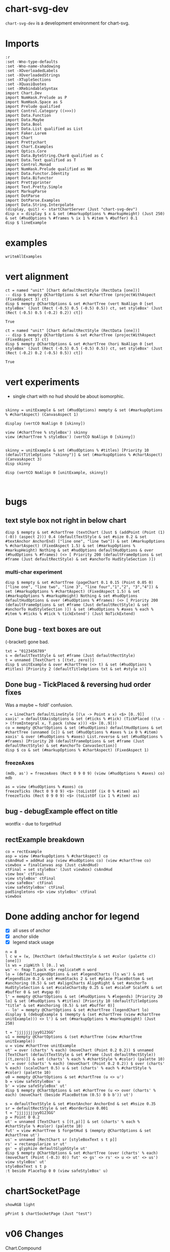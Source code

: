 
* chart-svg-dev

[[https://hackage.haskell.org/package/chart-svg-dev][https://img.shields.io/hackage/v/chart-svg-dev.svg]]
[[https://github.com/tonyday567/chart-svg-dev/actions?query=workflow%3Ahaskell-ci][https://github.com/tonyday567/chart-svg-dev/workflows/haskell-ci/badge.svg]]

~chart-svg-dev~ is a development environment for chart-svg.

* Imports

#+begin_src haskell-ng :results output
:r
:set -Wno-type-defaults
:set -Wno-name-shadowing
:set -XOverloadedLabels
:set -XOverloadedStrings
:set -XTupleSections
:set -XQuasiQuotes
:set -XRebindableSyntax
import Chart.Dev
import NumHask.Prelude as P
import NumHask.Space as S
import Prelude qualified
import Control.Category ((>>>))
import Data.Function
import Data.Maybe
import Data.Bool
import Data.List qualified as List
import Faker.Lorem
import Chart
import Prettychart
import Chart.Examples
import Optics.Core
import Data.ByteString.Char8 qualified as C
import Data.Text qualified as T
import Control.Monad
import NumHask.Prelude qualified as NH
import Data.Functor.Identity
import Data.Bifunctor
import Prettyprinter
import Text.Pretty.Simple
import MarkupParse
import DotParse
import DotParse.Examples
import Data.String.Interpolate
(display, quit) <- startChartServer (Just "chart-svg-dev")
disp x = display $ x & set (#markupOptions % #markupHeight) (Just 250) & set (#hudOptions % #frames % ix 1 % #item % #buffer) 0.1
disp $ lineExample
#+end_src

#+RESULTS:
: Ok, one module reloaded.
: Setting phasers to stun... (port 9160) (ctrl-c to quit)
: True

* examples

#+begin_src haskell-ng :results output
writeAllExamples
#+end_src

#+RESULTS:
: ok

* vert alignment

    #+begin_src haskell-ng :results output
    ct = named "unit" [Chart defaultRectStyle (RectData [one])]
    -- disp $ mempty @ChartOptions & set #chartTree (projectWithAspect (FixedAspect 3) ct)
    disp $ mempty @ChartOptions & set #chartTree (vert NoAlign 0 [set styleBox' (Just (Rect (-0.5) 0.5 (-0.5) 0.5)) ct, set styleBox' (Just (Rect (-0.5) 0.5 (-0.2) 0.2)) ct])
    #+end_src

    #+RESULTS:
    : True

    #+begin_src haskell-ng :results output
    ct = named "unit" [Chart defaultRectStyle (RectData [one])]
    -- disp $ mempty @ChartOptions & set #chartTree (projectWithAspect (FixedAspect 3) ct)
    disp $ mempty @ChartOptions & set #chartTree (hori NoAlign 0 [set styleBox' (Just (Rect (-0.5) 0.5 (-0.5) 0.5)) ct, set styleBox' (Just (Rect (-0.2) 0.2 (-0.5) 0.5)) ct])
    #+end_src

    #+RESULTS:
    : True

* vert experiments

- single chart with no hud should be about isomorphic.

#+begin_src haskell-ng :results output

skinny = unitExample & set (#hudOptions) mempty & set (#markupOptions % #chartAspect) (CanvasAspect 1)

display (vertCO NoAlign 0 [skinny])

view (#chartTree % styleBox') skinny
view (#chartTree % styleBox') (vertCO NoAlign 0 [skinny])
#+end_src

#+RESULTS:
: True
: Just Rect (-0.505) 0.505 (-0.505) 0.505
: Just Rect (-0.500049504950495) 0.5000495049504949 (-0.500049504950495) 0.5000495049504949

#+begin_src haskell-ng :results output

skinny = unitExample & set (#hudOptions % #titles) [Priority 10 (defaultTitleOptions "skinny")] & set (#markupOptions % #chartAspect) (CanvasAspect 3)
disp skinny

disp (vertCO NoAlign 0 [unitExample, skinny])


#+end_src

#+RESULTS:
: True
: True

* bugs

** text style box not right in below chart

#+begin_src haskell-ng :results output
disp $ mempty & set #chartTree (textChart (Just $ (addPoint (Point (1) (-0)) (aspect 2))) 0.4 (defaultTextStyle & set #size 0.2 & set #textAnchor AnchorEnd) ["line one", "line two"]) & set (#markupOptions % #chartAspect) (FixedAspect 1.5) & set (#markupOptions % #markupHeight) Nothing & set #hudOptions defaultHudOptions & over (#hudOptions % #frames) (<> [ Priority 200 (defaultFrameOptions & set #frame (Just defaultRectStyle) & set #anchorTo HudStyleSection )])
#+end_src

#+RESULTS:
: <interactive>:40:33: error: [GHC-88464]
:     Variable not in scope:
:       textChart
:         :: Maybe (Rect Double) -> t0 -> Chart.Style -> [a0] -> ChartTree
:     Suggested fix:
:       Perhaps use one of these:
:         data constructor ‘TextChart’ (imported from Chart),
:         data constructor ‘RectChart’ (imported from Chart)

*** multi-char experiment

#+begin_src haskell-ng :results output
disp $ mempty & set #chartTree (pageChart 0.1 0.15 (Point 0.05 0) ["line one", "line two", "line 3", "line four","1","2", "3","4"]) & set (#markupOptions % #chartAspect) (FixedAspect 1.5) & set (#markupOptions % #markupHeight) Nothing & set #hudOptions defaultHudOptions & over (#hudOptions % #frames) (<> [ Priority 200 (defaultFrameOptions & set #frame (Just defaultRectStyle) & set #anchorTo HudStyleSection )]) & set (#hudOptions % #axes % each % #item % #ticks % #tick % tickExtend') (Just NoTickExtend)
#+end_src

#+RESULTS:
: True

** Done bug - text boxes are out

(-bracket) gone bad.

#+begin_src haskell-ng :results output
txt = "0123456789"
s = defaultTextStyle & set #frame (Just defaultRectStyle)
t = unnamed [TextChart s [(txt, zero)]]
disp $ unitExample & over #chartTree (<> t) & set (#hudOptions % #titles) [Priority 2 (defaultTitleOptions txt & set #style s)]
#+end_src

#+RESULTS:
: True

** Done bug - TickPlaced & reversing hud order fixes

Was a maybe ~ foldl' confusion.

#+begin_src haskell-ng :results output
c = LineChart defaultLineStyle [(\x -> Point x x) <$> [0..9]]
xaxis' = defaultXAxisOptions & set (#ticks % #tick) (TickPlaced ((\x -> (fromIntegral x, T.pack (show x))) <$> [0..9]))
co = mempty @ChartOptions & set (#hudOptions) defaultHudOptions & set #chartTree (unnamed [c]) & set (#hudOptions % #axes % ix 0 % #item) xaxis' & over (#hudOptions % #axes) List.reverse & set (#hudOptions % #frames) [Priority 20 (defaultFrameOptions & set #frame (Just defaultRectStyle) & set #anchorTo CanvasSection)]
disp $ co & set (#markupOptions % #chartAspect) (FixedAspect 1)
#+end_src

#+RESULTS:
: True

*** freezeAxes

#+begin_src haskell-ng :results output
(mdb, as') = freezeAxes (Rect 0 9 0 9) (view (#hudOptions % #axes) co)
mdb
#+end_src

#+RESULTS:
: Nothing

#+begin_src haskell-ng :results output
as = view (#hudOptions % #axes) co
freezeTicks (Rect 0 9 0 9) <$> (toListOf (ix 0 % #item) as)
freezeTicks (Rect 0 9 0 9) <$> (toListOf (ix 1 % #item) as)
#+end_src

#+RESULTS:
: [(Just Rect 0.0 9.0 0.0 10.0,AxisOptions {axisBar = Just (AxisBar {style = Style {size = 6.0e-2, borderSize = 0.0, color = Colour 0.05 0.05 0.05 0.40, borderColor = Colour 0.00 0.00 0.00 0.00, scaleP = NoScaleP, textAnchor = AnchorMiddle, rotation = Nothing, translate = Nothing, escapeText = EscapeText, frame = Nothing, lineCap = Nothing, lineJoin = Nothing, dasharray = Nothing, dashoffset = Nothing, hsize = 0.6, vsize = 1.1, vshift = -0.25, glyphShape = SquareGlyph}, size = 4.0e-3, buffer = 1.0e-2, overhang = 2.0e-3, anchorTo = CanvasSection}), adjustments = Just (Adjustments {maxXRatio = 8.0e-2, maxYRatio = 6.0e-2, angledRatio = 0.12, allowDiagonal = True}), ticks = Ticks {tick = TickPlaced [(0.0," 0"),(2.0," 2"),(4.0," 4"),(6.0," 6"),(8.0," 8"),(10.0,"10")], glyphTick = Just (TickStyle {style = Style {size = 3.0e-2, borderSize = 4.0e-3, color = Colour 0.05 0.05 0.05 0.40, borderColor = Colour 0.05 0.05 0.05 0.40, scaleP = ScalePX, textAnchor = AnchorMiddle, rotation = Nothing, translate = Nothing, escapeText = EscapeText, frame = Nothing, lineCap = Nothing, lineJoin = Nothing, dasharray = Nothing, dashoffset = Nothing, hsize = 0.6, vsize = 1.1, vshift = -0.25, glyphShape = HLineGlyph}, anchorTo = CanvasSection, buffer = 1.0e-2}), textTick = Just (TickStyle {style = Style {size = 4.0e-2, borderSize = 1.0e-2, color = Colour 0.05 0.05 0.05 1.00, borderColor = Colour 0.02 0.29 0.48 1.00, scaleP = NoScaleP, textAnchor = AnchorMiddle, rotation = Nothing, translate = Nothing, escapeText = EscapeText, frame = Nothing, lineCap = Nothing, lineJoin = Nothing, dasharray = Nothing, dashoffset = Nothing, hsize = 0.6, vsize = 1.1, vshift = -0.25, glyphShape = SquareGlyph}, anchorTo = HudStyleSection, buffer = 1.0e-2}), lineTick = Just (TickStyle {style = Style {size = 5.0e-3, borderSize = 1.0e-2, color = Colour 0.05 0.05 0.05 0.05, borderColor = Colour 0.02 0.29 0.48 1.00, scaleP = NoScaleP, textAnchor = AnchorMiddle, rotation = Nothing, translate = Nothing, escapeText = EscapeText, frame = Nothing, lineCap = Nothing, lineJoin = Nothing, dasharray = Nothing, dashoffset = Nothing, hsize = 0.6, vsize = 1.1, vshift = -0.25, glyphShape = SquareGlyph}, anchorTo = CanvasSection, buffer = 0.0})}, place = PlaceLeft})]
: [(Nothing,AxisOptions {axisBar = Just (AxisBar {style = Style {size = 6.0e-2, borderSize = 0.0, color = Colour 0.05 0.05 0.05 0.40, borderColor = Colour 0.00 0.00 0.00 0.00, scaleP = NoScaleP, textAnchor = AnchorMiddle, rotation = Nothing, translate = Nothing, escapeText = EscapeText, frame = Nothing, lineCap = Nothing, lineJoin = Nothing, dasharray = Nothing, dashoffset = Nothing, hsize = 0.6, vsize = 1.1, vshift = -0.25, glyphShape = SquareGlyph}, size = 4.0e-3, buffer = 1.0e-2, overhang = 2.0e-3, anchorTo = CanvasSection}), adjustments = Just (Adjustments {maxXRatio = 8.0e-2, maxYRatio = 6.0e-2, angledRatio = 0.12, allowDiagonal = True}), ticks = Ticks {tick = TickPlaced [(0.0,"0"),(1.0,"1"),(2.0,"2"),(3.0,"3"),(4.0,"4"),(5.0,"5"),(6.0,"6"),(7.0,"7"),(8.0,"8"),(9.0,"9")], glyphTick = Just (TickStyle {style = Style {size = 3.0e-2, borderSize = 4.0e-3, color = Colour 0.05 0.05 0.05 0.40, borderColor = Colour 0.05 0.05 0.05 0.40, scaleP = ScalePY, textAnchor = AnchorMiddle, rotation = Nothing, translate = Nothing, escapeText = EscapeText, frame = Nothing, lineCap = Nothing, lineJoin = Nothing, dasharray = Nothing, dashoffset = Nothing, hsize = 0.6, vsize = 1.1, vshift = -0.25, glyphShape = VLineGlyph}, anchorTo = CanvasSection, buffer = 1.0e-2}), textTick = Just (TickStyle {style = Style {size = 4.0e-2, borderSize = 1.0e-2, color = Colour 0.05 0.05 0.05 1.00, borderColor = Colour 0.02 0.29 0.48 1.00, scaleP = NoScaleP, textAnchor = AnchorMiddle, rotation = Nothing, translate = Nothing, escapeText = EscapeText, frame = Nothing, lineCap = Nothing, lineJoin = Nothing, dasharray = Nothing, dashoffset = Nothing, hsize = 0.6, vsize = 1.1, vshift = -0.25, glyphShape = SquareGlyph}, anchorTo = HudStyleSection, buffer = 1.0e-2}), lineTick = Just (TickStyle {style = Style {size = 5.0e-3, borderSize = 1.0e-2, color = Colour 0.05 0.05 0.05 0.05, borderColor = Colour 0.02 0.29 0.48 1.00, scaleP = NoScaleP, textAnchor = AnchorMiddle, rotation = Nothing, translate = Nothing, escapeText = EscapeText, frame = Nothing, lineCap = Nothing, lineJoin = Nothing, dasharray = Nothing, dashoffset = Nothing, hsize = 0.6, vsize = 1.1, vshift = -0.25, glyphShape = SquareGlyph}, anchorTo = CanvasSection, buffer = 0.0})}, place = PlaceBottom})]

** bug - debugExample effect on title

wontfix - due to forgetHud

** rectExample breakdown

#+begin_src haskell-ng :results output
co = rectExample
asp = view (#markupOptions % #chartAspect) co
csAndHud = addHud asp (view #hudOptions co) (view #chartTree co)
viewbox = finalCanvas asp (Just csAndHud)
ctFinal = set styleBox' (Just viewbox) csAndHud
view box' ctFinal
view styleBox' ctFinal
view safeBox' ctFinal
view safeStyleBox' ctFinal
padSingletons <$> view styleBox' ctFinal
viewbox
#+end_src

* Done adding anchor for legend

- [X] all uses of anchor
- [X] anchor slide
- [X] legend stack usage

#+begin_src haskell-ng :results output
n = 8
l c w = (w, [RectChart (defaultRectStyle & set #color (palette c)) [one]])
ls ws = zipWith l [0..] ws
ws' <- fmap T.pack <$> replicateM n word
lo = (defaultLegendOptions & set #legendCharts (ls ws') & set #legendSize 0.2 & set #numStacks 2 & set #place PlaceBottom & set #anchoring (0.5) & set #alignCharts AlignRight & set #anchorTo HudStyleSection & set #scaleChartsBy 0.25 & set #scaleP ScalePX & set #buffer 0 & set #vgap 0)
l' = mempty @ChartOptions & set (#hudOptions % #legends) [Priority 20 lo] & set (#hudOptions % #titles) [Priority 10 (defaultTitleOptions "title" & set #anchoring (0.5) & set #buffer 0)]
-- lo' = mempty @ChartOptions & set #chartTree (legendChart lo)
display $ (debugExample $ (mempty & (set #chartTree (view #chartTree unitExample))) <> l') & set (#markupOptions % #markupHeight) (Just 250)
#+end_src

#+RESULTS:
: True

#+begin_src haskell-ng :results output
t = "jjjjjjjjyy0123GG"
u1 = mempty @ChartOptions & (set #chartTree (view #chartTree unitExample))
u = view #chartTree unitExample
ut' = over (charts' % each) (moveChart (Point 0.2 0.2)) $ unnamed [TextChart (defaultTextStyle & set #frame (Just defaultRectStyle)) [(t,zero)]] & set (charts' % each % #chartStyle % #color) (palette 10)
u' = over (charts' % each) (moveChart (Point 0.2 0.2)) $ over (charts' % each) (scaleChart 0.5) u & set (charts' % each % #chartStyle % #color) (palette 10)
u0 = mempty @ChartOptions & set #chartTree (u <> u')
b = view safeStyleBox' u
b' = view safeStyleBox' ut'
disp $ mempty @ChartOptions & set #chartTree (u <> over (charts' % each) (moveChart (beside PlaceBottom (0.5) 0 b b')) ut')
#+end_src

#+RESULTS:
: True

#+begin_src haskell-ng :results output
s = defaultTextStyle & set #textAnchor AnchorEnd & set #hsize 0.35
sr = defaultRectStyle & set #borderSize 0.001
t = "jjjjjjjjyy0123GG"
p = Point 0 0.2
ut' = unnamed [TextChart s [(t,p)]] & set (charts' % each % #chartStyle % #color) (palette 10)
fut' = view #chartTree $ forgetHud $ (mempty @ChartOptions & set #chartTree ut')
us' = unnamed [RectChart sr [styleBoxText s t p]]
rs' = rectangularize sr ut'
gs' = glyphize defaultGlyphStyle ut'
disp $ mempty @ChartOptions & set #chartTree (over (charts' % each) (moveChart (Point (-0.3) 0)) fut' <> gs' <> rs' <> u <> ut' <> us')
view styleBox' ut'
styleBoxText s t p
:t beside PlaceTop 0 0 (view safeStyleBox' u)
#+end_src

#+RESULTS:
: True
: Just Rect (-0.33599999999999997) 0.0 0.15200000000000002 0.248
: Rect (-0.33599999999999997) 0.0 0.15200000000000002 0.248
: beside PlaceTop 0 0 (view safeStyleBox' u)
:   :: Rect Double -> Point Double

* chartSocketPage

#+begin_src haskell-ng :results output
showRGB light
#+end_src

#+RESULTS:
: "rgb(94%, 94%, 94%)"

#+begin_src haskell-ng :results output
pPrint $ chartSocketPage (Just "test")
#+end_src

#+RESULTS:
#+begin_example
Page
    { libsCss = Markup
        { elements =
            [ Node
                { rootLabel = OpenTag StartTag "link"
                    [ Attr
                        { attrName = "rel"
                        , attrValue = "stylesheet"
                        }
                    , Attr
                        { attrName = "href"
                        , attrValue = "https://cdn.jsdelivr.net/npm/bootstrap@5.0.2/dist/css/bootstrap.min.css"
                        }
                    , Attr
                        { attrName = "integrity"
                        , attrValue = "sha384-EVSTQN3/azprG1Anm3QDgpJLIm9Nao0Yz1ztcQTwFspd3yD65VohhpuuCOmLASjC"
                        }
                    , Attr
                        { attrName = "crossorigin"
                        , attrValue = "anonymous"
                        }
                    ]
                , subForest = []
                }
            ]
        }
    , libsJs = Markup
        { elements =
            [ Node
                { rootLabel = OpenTag StartTag "script"
                    [ Attr
                        { attrName = "src"
                        , attrValue = "https://cdn.jsdelivr.net/npm/bootstrap@5.0.2/dist/js/bootstrap.bundle.min.js"
                        }
                    , Attr
                        { attrName = "integrity"
                        , attrValue = "sha384-MrcW6ZMFYlzcLA8Nl+NtUVF0sA7MsXsP1UyJoMp4YLEuNSfAP+JcXn/tWtIaxVXM"
                        }
                    , Attr
                        { attrName = "crossorigin"
                        , attrValue = "anonymous"
                        }
                    ]
                , subForest = []
                }
            , Node
                { rootLabel = OpenTag StartTag "script"
                    [ Attr
                        { attrName = "src"
                        , attrValue = "https://code.jquery.com/jquery-3.3.1.slim.min.js"
                        }
                    , Attr
                        { attrName = "integrity"
                        , attrValue = "sha384-q8i/X+965DzO0rT7abK41JStQIAqVgRVzpbzo5smXKp4YfRvH+8abtTE1Pi6jizo"
                        }
                    , Attr
                        { attrName = "crossorigin"
                        , attrValue = "anonymous"
                        }
                    ]
                , subForest = []
                }
            ]
        }
    , cssBody = Css
        { cssByteString = "
        {
          color-scheme: light dark;
        }
        {
          body {
            background-color: #000;
          }
        }
        @media (prefers-color-scheme:dark) {
          body {
            background-color: #fff;
          }
        }" }
    , jsGlobal = Js
        { jsByteString = "" }
    , jsOnLoad = Js
        { jsByteString = "
        window.jsb = {ws: new WebSocket('ws://' + location.host + '/')};
        jsb.event = function(ev) {
            jsb.ws.send(JSON.stringify({event: ev}));
        };
        jsb.ws.onmessage = function(evt){
            eval('(function(){' + evt.data + '})()');
        };

        function insertScript ($script) {
          var s = document.createElement('script')
          s.type = 'text/javascript'
          if ($script.src) {
            s.onload = callback
            s.onerror = callback
            s.src = $script.src
          } else {
            s.textContent = $script.innerText
          }

          // re-insert the script tag so it executes.
          document.head.appendChild(s)

          // clean-up
          $script.parentNode.removeChild($script)
        }

        function runScripts ($container) {
          // get scripts tags from a node
          var $scripts = $container.querySelectorAll('script')
          $scripts.forEach(function ($script) {
            insertScript($script)
          })
        }

        function refreshJsb () {
          $('.jsbClassEventInput').off('input');
          $('.jsbClassEventInput').on('input', (function(){
            jsb.event({ 'element': this.id, 'value': this.value});
          }));
          $('.jsbClassEventChange').off('change');
          $('.jsbClassEventChange').on('change', (function(){
            jsb.event({ 'element': this.id, 'value': this.value});
          }));
          $('.jsbClassEventFocusout').off('focusout');
          $('.jsbClassEventFocusout').on('focusout', (function(){
            jsb.event({ 'element': this.id, 'value': this.value});
          }));
          $('.jsbClassEventButton').off('click');
          $('.jsbClassEventButton').on('click', (function(){
            jsb.event({ 'element': this.id, 'value': this.value});
          }));
          $('.jsbClassEventToggle').off('click');
          $('.jsbClassEventToggle').on('click', (function(){
            jsb.event({ 'element': this.id, 'value': ('true' !== this.getAttribute('aria-pressed')).toString()});
          }));
          $('.jsbClassEventCheckbox').off('click');
          $('.jsbClassEventCheckbox').on('click', (function(){
            jsb.event({ 'element': this.id, 'value': this.checked.toString()});
          }));
          $('.jsbClassEventChooseFile').off('input');
          $('.jsbClassEventChooseFile').on('input', (function(){
            jsb.event({ 'element': this.id, 'value': this.files[0].name});
          }));
          $('.jsbClassEventShowSum').off('change');
          $('.jsbClassEventShowSum').on('change', (function(){
            var v = this.value;
            $(this).parent('.sumtype-group').siblings('.subtype').each(function(i) {
              if (this.dataset.sumtype === v) {
                this.style.display = 'block';
                } else {
                this.style.display = 'none';
              }
            })
          }));
          $('.jsbClassEventChangeMultiple').off('change');
          $('.jsbClassEventChangeMultiple').on('change', (function(){
            jsb.event({ 'element': this.id, 'value': [...this.options].filter(option => option.selected).map(option => option.value).join(',')});
          }));
        };
        " }
    , htmlHeader = Markup
        { elements =
            [ Node
                { rootLabel = OpenTag StartTag "meta"
                    [ Attr
                        { attrName = "charset"
                        , attrValue = "utf-8"
                        }
                    ]
                , subForest = []
                }
            , Node
                { rootLabel = OpenTag StartTag "meta"
                    [ Attr
                        { attrName = "name"
                        , attrValue = "viewport"
                        }
                    , Attr
                        { attrName = "content"
                        , attrValue = "width=device-width, initial-scale=1, shrink-to-fit=no"
                        }
                    ]
                , subForest = []
                }
            ]
        }
    , htmlBody = Markup
        { elements =
            [ Node
                { rootLabel = OpenTag StartTag "div"
                    [ Attr
                        { attrName = "class"
                        , attrValue = "container"
                        }
                    ]
                , subForest =
                    [ Node
                        { rootLabel = OpenTag StartTag "row"
                            [ Attr
                                { attrName = "class"
                                , attrValue = "col"
                                }
                            ]
                        , subForest =
                            [ Node
                                { rootLabel = OpenTag StartTag "h4" []
                                , subForest =
                                    [ Node
                                        { rootLabel = Content "test"
                                        , subForest = []
                                        }
                                    ]
                                }
                            ]
                        }
                    , Node
                        { rootLabel = OpenTag StartTag "div"
                            [ Attr
                                { attrName = "id"
                                , attrValue = "prettychart"
                                }
                            ]
                        , subForest = []
                        }
                    ]
                }
            ]
        }
    }
#+end_example

* v06 Changes

Chart.Compound

Chart.Bar

barTextCharts
textShiftVert

Chart.Hud

- defaultPriority
- HudBox
- CanvasBox
- ChartBox

- canvasBox'
- canvasStyleBox'
- hudBox'
- hudStyleBox'
- runHud
- HudChartSection
- hudChartBox'

- closes
- fromEffect
- applyChartAspect
- getHudBox

+ appendHud
+ makeHuds
+ projectChartTreeWith
+ addHud
+ finalCanvas

- defaultAxisOptions
+ defaultXAxisOptions
+ defaultYAxisOptions

- placeText
+ flipPlace

Title ==> TitleOptions

- defaultGlyphTick
+ defaultGlyphTickStyleX
+ defaultGlyphTickStyleY

- defaultTicks
+ defaultXTicks

- defaultTick

TickStyle ==> Tick

formatN'
numTicks'
tickExtend'

+ axisHud
+ titleHud

- legend
- legendFrame

+ freezeAxes
+ freezeTicks

Priority refactor
Hud refactor


Chart.Markup

+ forgetHud

CssPreferColorScheme ==> PreferColorScheme
CssShapeRendering ==> ShapeRendering
+ defaultCssFontFamilies

Primitive

+    ChartData (..),
+    rectData',
+    lineData',
+    glyphData',
+    textData',
+    pathData',
+    blankData',
+    pattern RectChart,
+    pattern LineChart,
+    pattern GlyphChart,
+    pattern TextChart,
+    pattern PathChart,
+    pattern BlankChart,
+    pattern LineChart1,

+ scaleP
+ projectChartDataWith
-    scaleStyle,
-    colourChart,
+    scaleChartData,
+ colourStyle

+ safeBox'
+ safeStyleBox'
- overText
+ blankChart


Chart.Style

+ Style (..),
+ defaultStyle,
+ scaleStyle,

gpalette <== gpalette1
+ ScaleP
+ scaleRatio

Data.Colour

palette <== palette1
paletteO <== palette1a

Chart.Surface

-    surfaceLegendChart,
-    surfaceAxisOptions,
+    surfaceLegendAxisOptions,
+    gridReferenceChart,
+    addSurfaceLegend,

Chart.Data

- singletonGuard
+ isSingleton

axis --> axisHud
title --> titleHud
legend --> legendHud

* example problems

** pathExample

#+begin_src haskell-ng :results output
display $ pathExample & set (#hudOptions % #axes % each % #item % #ticks % #glyphTick %? #anchorTo) CanvasStyleSection & set (#hudOptions % #axes % each % #item % #bar %? #anchorTo) CanvasStyleSection

#+end_src

#+RESULTS:
: True

#+begin_src haskell-ng :results output
ps = [ StartP (Point 0 0), LineP (Point 1 0), CubicP (Point 0.2 0) (Point 0.25 1) (Point 1 1), QuadP (Point (-1) 2) (Point 0 1), ArcP (ArcInfo (Point 1 1) (-pi / 6) False False) (Point 0 0)]
ts = [ "StartP (Point 0 0)", "LineP (Point 1 0)", "CubicP (Point 0.2 0) (Point 0.25 1) (Point 1 1)", "QuadP (Point (-1) 2) (Point 0 1)", "ArcP (ArcInfo (Point 1 1) (-pi / 6) False False) (Point 0 0)"]
path' = PathChart (defaultPathStyle & #color .~ palette1a 0 0.05 & #borderColor .~ palette1a 1 0.3) ps
c0 = GlyphChart defaultGlyphStyle ((SquareGlyph,) . pointPath <$> ps)
midp = Point 0 0 : zipWith (\(Point x y) (Point x' y') -> Point ((x + x') / 2) ((y + y') / 2)) (drop 1 (pointPath <$> ps)) (pointPath <$> ps)
offp = [Point (-0.35) 0.05, Point 0 0.05, Point (-0.2) 0, Point (-0.1) 0.1, Point 0 (-0.1)]
t0 = TextChart (defaultTextStyle & set #size 0.025) (zip ts (zipWith addp offp midp))
display $ mempty & #charts .~ named "path" [path', c0] <> named "pathtext" [t0] & #hudOptions .~ defaultHudOptions & #markupOptions % #chartAspect .~ ChartAspect & #markupOptions % #cssOptions % #preferColorScheme .~ PreferHud & #markupOptions % #cssOptions % #cssExtra .~ fillSwitch (dark, light) "dark" "pathtext"
#+end_src

#+RESULTS:
: True

** lineExample

#+begin_src haskell-ng :results output
co = lineExample & set (#hudOptions % #legends % each % _2 % #size) 0.2 & set (#hudOptions % #legends % each % _2 % #frame) (Just defaultRectStyle) & set (#hudOptions % #legends % each % _2 % #vgap) 0 & set (#hudOptions % #legends % each % _2 % #outerPad) 0 & set (#hudOptions % #legends % each % _2 % #innerPad) 0 & set (#hudOptions % #legends % each % _2 % #textStyle % #frame) (Just defaultRectStyle) & set (#hudOptions % #legends % each % _2 % #overallScale) 0.5 & set (#hudOptions % #legends % each % _2 % #scaleP) ScalePX
writeChartOptions "other/line.svg" co
display co
#+end_src

#+RESULTS:
: True
** legends

*** frame bug
- [X] add scaleP for legendoptions

lineExample legend with zero gaps and padding highlights that:

- charts scale independently in the X and Y dimensions
- chart styles scale proportionately.

Thus legends have to choose to compromise by adopting X, Y, Area or MinDim

#+begin_src haskell-ng :results output
lo0 = defaultLegendOptions & set (#textStyle % #frame) (Just defaultRectStyle) & set #vgap 0 & set #hgap 0 & set #outerPad 0 & set #innerPad 0 & set #overallScale 0.2 & set #size 0.3 & set #legendCharts (take 3 $ fromMaybe undefined $ preview (#hudOptions % #legends % ix 0 % _2 % #legendCharts) lineExample) & set #buffer 0

-- manual construction
cs = legendChart lo0
view styleBox' cs

c0 = unnamed [RectChart defaultRectStyle [one]]
cs'' = cs & over (charts' % each) (scaleChart 0.3)
cs''' = placeLegend lo0 one cs'' & set (charts' % each % #style % #scaleP) ScalePX
view styleBox' $ set styleBox' (Just one) (c0 <> cs''')

-- automated construction via HudOptions
display $ (mempty :: ChartOptions) & set #charts c0 & set (#markupOptions % #chartAspect) ChartAspect & set #hudOptions (mempty & set #legends [(100,lo0 & set #scaleP ScalePArea)]) -- defaultHudOptions
#+end_src

#+RESULTS:
: Just Rect -2.5e-3 1.6023999999999998 -9.129999999999999e-2 0.44650000000000006
: Just Rect -0.5 0.5 -0.5 0.5
: True

*** large text bug
:LOGBOOK:
- State "Done"       from "Next"       [2023-11-30 Thu 10:59]
:END:

Manual construction and placement for a legend, using ScalePX.

A slight space opens up between the horizontal elements.

#+begin_src haskell-ng :results output
lo0 = defaultLegendOptions & set (#textStyle % #frame) (Just defaultRectStyle) & set (#textStyle % #size) 0.16 & set #vgap 0 & set #hgap 0 & set #outerPad 0 & set #innerPad 0 & set #overallScale 0.2 & set #size 0.2 & set #legendCharts (take 3 $ fromMaybe undefined $ preview (#hudOptions % #legends % ix 0 % _2 % #legendCharts) lineExample) & set #buffer 0 & set #scaleP ScalePX

-- manual construction
cs = legendChart lo0 & set (charts' % each % #style % #scaleP) (view #scaleP lo0)
view styleBox' cs

c0 = unnamed [RectChart defaultRectStyle [one]]
cs'' = cs & over (charts' % each) (scaleChart 0.3)
cs''' = placeLegend lo0 one cs''
view styleBox' $ set styleBox' (Just one) (c0 <> cs''')

display $ (mempty :: ChartOptions) & set #charts (c0 <> cs''') & set (#markupOptions % #chartAspect) (FixedAspect 1) & set #hudOptions defaultHudOptions
#+end_src

#+RESULTS:
: Just Rect -2.5e-3 1.4024 -9.129999999999999e-2 0.44650000000000006
: Just Rect -0.5 0.49999999999999994 -0.5 0.5
: True

#+begin_src haskell-ng :results output
:t legendEntry lo0 "palette #0"
:t fmap (legendizeChart lo0) <$> (toListOf (#charts % charts') lineExample)
:t view #legendCharts lo0
:t legendText lo0
l = defaultLegendOptions & set (#textStyle % #frame) (Just defaultRectStyle) & set (#textStyle % #size) 0.12 & set #vgap 0 & set #hgap 0 & set #outerPad 0 & set #innerPad 0 & set #overallScale 0.2 & set #size 0.2 & set #legendCharts (take 3 $ fromMaybe undefined $ preview (#hudOptions % #legends % ix 0 % _2 % #legendCharts) lineExample) & set #buffer 0
es = reverse $ uncurry (legendEntry l) <$> view #legendCharts l
twidth = maybe zero (\(Rect x z _ _) -> z - x) (styleBoxes (fst <$> es))
gapwidth t = maybe 0 (\(Rect x z _ _) -> z - x) (sbox t)
twidth
x1 = vert 0 $ hori 0 <$> (\(t,a) -> [unnamed [t], unnamed a]) <$> es
x2 = x1 & set (charts' % each % #style % #scaleP) ScalePArea
display $ (mempty :: ChartOptions) & set #charts x2 & set (#markupOptions % #chartAspect) ChartAspect & set #hudOptions defaultHudOptions
#+end_src

#+RESULTS:
: legendEntry lo0 "palette #0" :: [Chart] -> (Chart, [Chart])
: fmap (legendizeChart lo0) <$> (toListOf (#charts % charts') lineExample)
:   :: [[Chart]]
: view #legendCharts lo0 :: [(Text, [Chart])]
: legendText lo0 :: Text -> Chart
: 0.7212000000000001
: True

** surface legend

#+begin_src haskell-ng :results output
display surfaceExample
#+end_src

#+RESULTS:
: True

scale and move basic charts

#+begin_src haskell-ng :results output
c' = [RectChart (defaultRectStyle & set #scaleP NoScaleP)  [one]]
cs = (mconcat [named "left" c', named "right" c' & over (charts' % each) (scaleChart 0.5 >>> moveChart (Point 0.8 0.25))])
display $ (mempty :: ChartOptions) & set #charts cs & set #hudOptions defaultHudOptions
#+end_src

#+RESULTS:
: True

scale and move legend

#+begin_src haskell-ng :results output
slc = surfaceLegendChart (Range (-0.5) 0.5) (defaultSurfaceLegendOptions dark "surface" & set (#sloLegendOptions % #vgap) 0.1 & set (#sloLegendOptions % #size) 0.6 & set (#sloLegendOptions % #hgap) 0 & set (#sloLegendOptions % #textStyle % #frame) (Just defaultRectStyle) & set (#sloAxisOptions % #ticks % #gtick) (Just (defaultGlyphTick, HLineGlyph, (-0.014))) & set (#sloAxisOptions % #ticks % #ttick) (Just (defaultTextTick, -0.005))) & set (charts' % each % #style % #scaleP) ScaleMinDim
display $ (mempty :: ChartOptions) & set #charts (mconcat [named "proxy" c', slc & set (charts' % each % #style % #scaleP) ScalePArea & over (charts' % each) (scaleChart 1 >>> moveChart (Point 0.6 (-0.3)))]) & set #hudOptions defaultHudOptions
#+end_src

#+RESULTS:
: True

#+begin_src haskell-ng :results output
grain = Point 100 100
r = one
f = fst . bimap ((-1.0) *) (fmap ((-1.0) *)) . rosenbrock 1 10
evenColors = trimColour . over lightness' (const 0.55) . palette1 <$> [0 .. 5]
so = defaultSurfaceOptions & #soGrain .~ grain & #soRange .~ r & #soStyle % #surfaceColors .~ evenColors
(cs, rangef) = surfacef f so
slo = defaultSurfaceLegendOptions dark "surface" & set #sloWidth 0.1 & set (#sloStyle % #surfaceColors) evenColors & set (#sloLegendOptions % #vgap) 0.1 & set (#sloLegendOptions % #size) 0.6 & set (#sloLegendOptions % #hgap) 0 & set (#sloLegendOptions % #textStyle % #frame) (Just defaultRectStyle) & set (#sloAxisOptions % #ticks % #gtick) (Just (defaultGlyphTick, HLineGlyph, (-0.014))) & set (#sloAxisOptions % #ticks % #ttick) (Just (defaultTextTick, -0.005))

slc = surfaceLegendChart rangef slo & set (charts' % each % #style % #scaleP) ScaleMinDim
-- display $ (mempty :: ChartOptions) & set #charts (mconcat [named "surface" cs, slc & set (charts' % each % #style % #scaleP) ScalePArea & over (charts' % each) (scaleChart 1 >>> moveChart (Point 0.6 (-0.3)))]) & set #hudOptions defaultHudOptions
display $ (mempty :: ChartOptions) & set #charts (mconcat [slc]) & set #hudOptions defaultHudOptions & #markupOptions .~ (defaultMarkupOptions & #cssOptions % #shapeRendering .~ UseCssCrisp)
#+end_src

addSurfaceLegend version

#+begin_src haskell-ng :results output
grain = Point 100 100
r = one
f = fst . bimap ((-1.0) *) (fmap ((-1.0) *)) . rosenbrock 1 10
evenColors = trimColour . over lightness' (const 0.55) . palette1 <$> [0 .. 5]
so = defaultSurfaceOptions & #soGrain .~ grain & #soRange .~ r & #soStyle % #surfaceColors .~ evenColors
(cs, rangef) = surfacef f so
slo = defaultSurfaceLegendOptions dark "surface" & set #sloWidth 0.1 & set (#sloStyle % #surfaceColors) evenColors & set (#sloLegendOptions % #vgap) 0.1 & set (#sloLegendOptions % #size) 0.6 & set (#sloLegendOptions % #hgap) 0 & set (#sloLegendOptions % #textStyle % #frame) (Just defaultRectStyle) & set (#sloAxisOptions % #ticks % #gtick) (Just (defaultGlyphTick, HLineGlyph, (-0.014))) & set (#sloAxisOptions % #ticks % #ttick) (Just (defaultTextTick, -0.005))

slc = surfaceLegendChart rangef slo & set (charts' % each % #style % #scaleP) ScaleMinDim
-- display $ (mempty :: ChartOptions) & set #charts (mconcat [named "surface" cs, slc & set (charts' % each % #style % #scaleP) ScalePArea & over (charts' % each) (scaleChart 1 >>> moveChart (Point 0.6 (-0.3)))]) & set #hudOptions defaultHudOptions
display $ (mempty :: ChartOptions) & set #charts (mconcat [slc]) & set #hudOptions defaultHudOptions & #markupOptions .~ (defaultMarkupOptions & #cssOptions % #shapeRendering .~ UseCssCrisp)
#+end_src

#+RESULTS:
: True

- [ ] addHud
- [ ] projectChartTree
- [ ] mconcat with main chart

co version

#+begin_src haskell-ng :results output
display $ (mempty :: ChartOptions) & set #charts (gridReferenceChart rangef slo) & set #hudOptions (mempty & set #axes [(1, view #sloAxisOptions slo & set #place PlaceRight)]) & set #markupOptions (defaultMarkupOptions & set (#cssOptions % #shapeRendering) UseCssCrisp) & set (#markupOptions % #chartAspect) (FixedAspect 0.2)
#+end_src

#+RESULTS:
: True

charttree version

#+begin_src haskell-ng :results output
grain = Point 100 100
r = one
f = fst . bimap ((-1.0) *) (fmap ((-1.0) *)) . rosenbrock 1 10
evenColors = trimColour . over lightness' (const 0.55) . palette1 <$> [0 .. 5]
so = defaultSurfaceOptions & #soGrain .~ grain & #soRange .~ r & #soStyle % #surfaceColors .~ evenColors
(cs, rangef) = surfacef f so

slo = defaultSurfaceLegendOptions & set (#sloSurfaceStyle % #surfaceColors) evenColors
grc = gridReferenceChart rangef slo
hoLegend = (mempty :: HudOptions) & set #axes [(1, view #sloAxisOptions slo)]
grcLegend = addHud (FixedAspect (view #sloWidth slo)) hoLegend grc
ct = view #charts surfaceExample
ctbox = fromMaybe one (view styleBox' ct)
legbox = projectOnR ctbox one (view #sloRect slo)
ctBoth = mconcat [projectChartTree legbox grcLegend, ct]
display $ (mempty :: ChartOptions) & set #charts ctBoth & set #markupOptions (defaultMarkupOptions & set (#cssOptions % #shapeRendering) UseCssCrisp) & set (#markupOptions % #chartAspect) ChartAspect & set #hudOptions defaultHudOptions
#+end_src

#+RESULTS:
: True

addSurfaceLegend version

#+begin_src haskell-ng :results output
grain = Point 20 20
r = one
f = fst . bimap ((-1.0)
slo = defaultSurfaceLegendOptions & set (#sloSurfaceStyle % #surfaceColors) evenColors & set (#sloDataRange) rangef

cs' = addSurfaceLegend slo (unnamed cs)

display $ (mempty :: ChartOptions) & set #charts cs' & set #markupOptions (defaultMarkupOptions & set (#cssOptions % #shapeRendering) UseCssCrisp) & set (#markupOptions % #chartAspect) ChartAspect & set #hudOptions defaultHudOptions
#+end_src

#+RESULTS:
: True

** compoundExample

#+begin_src haskell-ng :results output
display compoundExample
#+end_src

#+RESULTS:
: True

- [X] try a no extend
- [X] try a ScalePArea
- [X] simplest decompose

*** original compoundExample

#+begin_src haskell-ng :results output
ts = TickRound (FormatN FSCommaPrec (Just 1) 4 True True) 5 TickExtend
tsf = set (#hudOptions % #axes % each % _2 % #ticks % #style) ts
sap = set (#charts % charts' % each % #style % #scaleP) ScalePArea
co = compoundMerge [lineExample & tsf & sap, unitExample & tsf & sap & #hudOptions % #axes %~ fmap (_2 % #place %~ flipPlace)]
display co
#+end_src

#+RESULTS:
: True

*** simple experiment

- [X] titles ok
- [X] noextend axes ok
- [X] extend axes



#+begin_src haskell-ng :results output
ts = TickRound (FormatN FSCommaPrec (Just 1) 4 True True) 4 NoTickExtend
tse = TickRound (FormatN FSCommaPrec (Just 1) 4 True True) 4 TickExtend
tsf = set (#axes % each % _2 % #ticks % #style)
sap = set (#charts % charts' % each % #style % #scaleP) ScalePArea
ho1 = (mempty :: HudOptions) & set #titles [(3,defaultTitle "chart1")] & set #axes [(2,defaultXAxisOptions), (2,defaultYAxisOptions)] & tsf ts & colourHudOptions (const (palette1 0))
c1 = (mempty :: ChartOptions) & set #hudOptions ho1 & set #charts (named "c1" [Chart defaultRectStyle (RectData [fmap (2*) one])])

ho2 = (mempty :: HudOptions) & set #titles [(3.1,defaultTitle "chart2")] & set #axes [(2,defaultXAxisOptions & set #place PlaceTop), (2,defaultYAxisOptions & set #place PlaceRight)] & tsf ts & colourHudOptions (const (palette1 3))
c2 = (mempty :: ChartOptions) & set #hudOptions ho2 & set #charts (named "c2" [Chart (blob (set opac' 0.3 $ palette1 3)) (RectData [fmap (*0.8) one]), BlankChart defaultStyle [one]])
co = compoundMerge [c1,c2]
display co
#+end_src

#+RESULTS:
: True
*** new example

#+begin_src haskell-ng :results output
ho1 = (mempty :: HudOptions) & set #titles [(3,defaultTitle "chart1")] & set #axes [(2,defaultXAxisOptions), (2,defaultYAxisOptions)] & colourHudOptions (const (palette1 0))
c1 = (mempty :: ChartOptions) & set #hudOptions ho1 & set #charts (named "c1" [Chart defaultRectStyle (RectData [fmap (2*) one])])

ho2 = (mempty :: HudOptions) & set #titles [(3.1,defaultTitle "chart2")] & set #axes [(2,defaultXAxisOptions & set #place PlaceTop), (2,defaultYAxisOptions & set #place PlaceRight)] & colourHudOptions (const (palette1 3))
c2 = (mempty :: ChartOptions) & set #hudOptions ho2 & set #charts (named "c2" [Chart (blob (set opac' 0.3 $ palette1 3)) (RectData [fmap (*0.8) one]), BlankChart defaultStyle [one]])
co = compoundMerge [c1,c2]
display co
#+end_src

#+RESULTS:
: True

** stackExample

#+begin_src haskell-ng :results output
display $ mempty & set #charts (stack 4 0.1 (replicate 16 $ (view #charts $ (set (#charts % charts' % each % #style % #scaleP) ScalePArea) $ forgetHud lineExample)))
#+end_src

#+RESULTS:
: True

** bar & sbar

- [X] numbers are badly placed on both X and Y axis
- [X] Not due to negative
- [X] numbers a bit small
- [X] vgap on legend
- [X] legend skewif
- [X] bar Hori text is still Vert
- [X] Stacked not showing second series
- [X] bar Hori axis is wrong, extending beyond the original

zeroised

#+begin_src haskell-ng :results output
e1 = barDataExample & over #barData (fmap (fmap (max 1))) & over #barData (fmap (take 4))
display $ barChart (defaultBarOptions & set (#barTextStyles % each % #anchor) AnchorMiddle & set (#barTextStyles % each % #size) 0.2 & set #textGap 0 & set #textGapNegative 0) e1 & set (#markupOptions % #chartAspect) (FixedAspect 1) & set (#charts % charts' % each % #style % #scaleP) ScalePArea
#+end_src

#+RESULTS:
: True

too dependent on original barRect scale

Hori

#+begin_src haskell-ng :results output
n = 1
barDataExample' = barDataExample & over #barData (fmap (fmap (*n)))
bo = (defaultBarOptions & set (#barOrientation) Hori & set (#barTextStyles % each % #anchor) AnchorMiddle & set (#barTextStyles % each % #size) 0.03 & set #textGap 0.03 & set #textGapNegative 0.05) & set #textShiftVert (-0.008)
display $ barChart bo barDataExample'
#+end_src

#+RESULTS:
: True

Vert

#+begin_src haskell-ng :results output
n = 1
barDataExample' = barDataExample & over #barData (fmap (fmap (*n)))
bo = (defaultBarOptions & set (#barOrientation) Vert & set (#barTextStyles % each % #size) 0.03 & set #textGap 0.03 & set #textGapNegative 0.05) & set #textShiftVert (-0.008)
display $ barChart bo barDataExample' & set (#markupOptions % #chartAspect) (FixedAspect 1.5) & set (#charts % charts' % each % #style % #scaleP) ScalePArea & set (#hudOptions % #frames) [(101, defaultFrameOptions & set #buffer 0.02)] & set (#hudOptions % #legends) []
#+end_src

#+RESULTS:
: True

#+begin_src haskell-ng :results output
barRects bo (view #barData barDataExample')
barTexts bo (view #barData barDataExample')
#+end_src

** ellipse & quad & cubic
- [X] title
- [X] yaxis ticks
- [X] quad
- [X] cubic

** textExample

- [X] bad y axis ticks
- [X] funny axis bar

#+begin_src haskell-ng :results output
co = textExample
display co
#+end_src

#+RESULTS:
: True

#+begin_src haskell-ng :results output
co & view #chartTree & view box'
#+end_src

#+RESULTS:
: Just Rect 0.0 0.9995736030415051 0.0 25.0

#+begin_src haskell-ng :results output
forgetHud co & toListOf (#chartTree % charts' % each % #style % #scaleP)
#+end_src

#+RESULTS:
: [ScalePArea,ScalePArea,ScalePArea,ScalePArea,ScalePArea,ScalePArea,ScalePArea,ScalePArea,ScalePArea,ScalePArea,ScalePArea,ScalePArea]

** higher number of ticks

#+begin_src haskell-ng :results output
co = unitExample & set (#hudOptions % #axes % each % _2 % #ticks % #style % numTicks') (Just 8) & over (#charts % charts' % each % #chartData) (scaleChartData 1)
display co
#+end_src

#+RESULTS:
: True

** dateExample

- [X] y axis ticks being cut off

#+begin_src haskell-ng :results output
display $ dateExample & set (#hudOptions % #frames) [(100,defaultFrameOptions & set #buffer 0.05)]
#+end_src

#+RESULTS:
: True

* Exact reproduction of proportionate scaling

Scaling of style elements is proportional to the ratio of areas of the before and after rectangle. This means that individual elements do not scale to the exact proportions of the overall projections.

The effect is typically small but in pathological instances can cause irritation.

An extreme example, where:

- tick and text marks fail to scale properly, if NoScaleP (the default) is used.
- tick marks (almost) scale on ScalePArea, but text tick fails, because of an auto change in format

#+begin_src haskell-ng :results output
scale = NoScaleP
asp = FixedAspect 2
cszero =  (unnamed [blankChart1 one]) & over (charts' % each % #chartData) (scaleChartData 1)
r1 = fmap (*1) (Rect 0 1 0 1)
bar' = (AxisBar (border 0.001 (grey 0.3 1)) 0.05 0 0)
rs1 = border 0.001 (grey 0.3 1)
tt = (defaultTextTick & set #scaleP scale,0)
gt = defaultGlyphTick & set #scaleP scale & set #borderSize 0.001 & set #color (grey 0.3 1) & set #size 0.1
axes0 = [(5,defaultYAxisOptions & set #place PlaceLeft), (5,defaultXAxisOptions & set #place PlaceBottom)] & set (each % _2 % #ticks % #ltick) Nothing & set (each % _2 % #bar) (Just bar') & set (each % _2 % #ticks % #ttick) (Just tt) & set (each % _2 % #ticks % #ttick %? _2) 0 & set (each % _2 % #ticks % #gtick %? _1) gt & set (each % _2 % #ticks % #gtick %? _3) 0.0 & set (each % _2 % #ticks % #ttick %? _1 % #frame) (Just (border 0.005 black))
cozero = (mempty :: ChartOptions) & set #charts cs & set (#hudOptions % #axes) axes0 & set (#hudOptions % #frames) [(1,defaultFrameOptions & set #frame (Just rs1))] & set (#markupOptions % #chartAspect) asp
display cozero
#+end_src

#+RESULTS:
: True

* projectChart

- [X] get CanvasAspect working
- [X] find a non-exact single projection
- [X] styleRebox using jam

** rebox code

styleRebox is ~projectWith (r - (styleBox - box)) box~
projectChartTree is ~projectWith r styleBox~

#+begin_src haskell-ng :results output
styleBox_ :: ChartTree -> Maybe (Rect Double)
styleBox_ = styleBoxes . foldOf charts'

styleRebox_ :: ChartTree -> Maybe (Rect Double) -> ChartTree
styleRebox_ cs r =
  cs
    & over chart' (fromMaybe id $ projectWith <$> r' <*> box_ cs)
  where
    r' = (NH.-) <$> r <*> ((NH.-) <$> styleBox_ cs <*> box_ cs)

-- | Lens between a style bounding box and a ChartTree tree.
--
-- Note that a round trip may be only approximately isomorphic ie
--
-- > forall c r. \c -> view styleBox' . set styleBox' r c ~= r
styleBox' :: Lens' ChartTree (Maybe (Rect Double))
styleBox' =
  lens styleBox_ styleRebox_
#+end_src

#+begin_src haskell-ng :results output
-- | Project a chart tree to a new bounding box, guarding against singleton bounds.
projectChartTree :: Rect Double -> ChartTree -> ChartTree
projectChartTree new ct = case view styleBox' ct of
  Nothing -> ct
  Just b -> ct & over charts' (fmap (projectWith new b))
-- | projects a Chart to a new space from an old rectangular space, preserving linear metric structure.
--
-- FIXME: test singleton protections
--
-- >>> projectWith (fmap (2*) one) one r
-- RectChart (RectStyle {borderSize = 1.0e-2, borderColor = Colour 0.02 0.29 0.48 1.00, color = Colour 0.02 0.73 0.80 0.10}) [Rect -1.0 1.0 -1.0 1.0]
projectWith :: Rect Double -> Rect Double -> Chart -> Chart
projectWith new old (Chart s a) =
  Chart (scaleStyle (scaleRatio (view #scaleP s) new old) s) (projectChartDataWith new old a)

projectChartDataWith :: Rect Double -> Rect Double -> ChartData -> ChartData
projectChartDataWith new old (RectData a) = RectData (projectOnR new old <$> a)
projectChartDataWith new old (TextData a) = TextData (second (projectOnP new old) <$> a)
projectChartDataWith new old (LineData a) = LineData (fmap (projectOnP new old) <$> a)
projectChartDataWith new old (GlyphData a) = GlyphData (fmap (second (projectOnP new old)) a)
projectChartDataWith new old (PathData a) = PathData (projectPaths new old a)
projectChartDataWith new old (BlankData a) = BlankData (projectOnR new old <$> a)
#+end_src

** projection decomp

#+begin_src haskell-ng :results output
co = jal
-- co = tandp
-- co = lineExample & set (#hudOptions % #legends % each % _2 % #place) PlaceRight & set (#markupOptions % #chartAspect) (CanvasAspect 1.5)
asp = co & view (#markupOptions % #chartAspect)
csAndHud = addHud (view (#markupOptions % #chartAspect) co) (view #hudOptions co) (view #charts co)
viewbox = finalCanvas asp (Just csAndHud)
finalCT = projectChartTreeN 4 viewbox csAndHud
boxs' = sbox <$> (mconcat $ toListOf charts' finalCT)
ct' = projectChartTree viewbox csAndHud
ct'' = set styleBox' (Just viewbox) csAndHud
putStrLn ("initial:  " <> show (initialCanvas asp Nothing))
putStrLn ("csAndHud: " <> maybe "" show (view styleBox' csAndHud))
putStrLn ("single:   " <> maybe "" show (view styleBox' ct'))
putStrLn ("final:    " <> maybe "" show (view styleBox' finalCT))
putStrLn ("rebox:    " <> maybe "" show (view styleBox' (set styleBox' (Just viewbox) csAndHud)))
ct' == ct''
display (mempty & set #charts csAndHud & set (#markupOptions % #chartAspect) ChartAspect)
#+end_src

#+RESULTS:
: initial:  Rect -0.5 0.5 -0.5 0.5
: csAndHud: Rect -3.0e-4 0.10829999999999998 -1.8300000000000004e-2 4.83e-2
: single:   Rect -0.5387155110912017 0.8141468207614003 -0.5 0.5
: final:    Rect -0.5 0.5326563466786947 -0.5 0.5
: rebox:    Rect -0.5387155110912017 0.8141468207614003 -0.5 0.5
: True
: True

** multi bulk test

#+begin_src haskell-ng :results output
pPrint $ filter ((\(x,_,_) -> not x) . snd) $ second (sameMulti) <$> pathChartOptions
#+end_src

#+RESULTS:
#+begin_example
[
    ( "other/text.svg"
    ,
        ( False
        , Just Rect -0.75 0.75 -0.5 0.5
        , Just Rect -0.75 0.7499999999999998 -0.5 0.5
        )
    )
,
    ( "other/sbar.svg"
    ,
        ( False
        , Just Rect -0.75 0.75 -0.5 0.5
        , Just Rect -0.75 0.75 -0.49999999999999994 0.5
        )
    )
,
    ( "other/wave.svg"
    ,
        ( False
        , Just Rect -0.75 0.75 -0.5 0.5
        , Just Rect -0.75 0.7499999999999998 -0.5 0.5
        )
    )
,
    ( "other/quad.svg"
    ,
        ( False
        , Just Rect -0.75 0.75 -0.5 0.5
        , Just Rect -0.75 0.7499999999999998 -0.5 0.5
        )
    )
,
    ( "other/priorityv1.svg"
    ,
        ( False
        , Just Rect -0.75 0.75 -0.5 0.5
        , Just Rect -0.75 0.7500000000000002 -0.5 0.5
        )
    )
,
    ( "other/priorityv2.svg"
    ,
        ( False
        , Just Rect -0.75 0.75 -0.5 0.5
        , Just Rect -0.75 0.7500000000000002 -0.5 0.5
        )
    )
]
#+end_example

* jam

#+begin_src haskell-ng :results output
exampleText = ["jam"]
tsScale = defaultTextStyle & set #frame (Just defaultRectStyle) & set #anchor AnchorMiddle & set #scaleP ScaleMinDim
textScale = zipWith (\t x -> TextChart tsScale [(t, Point 0 x)]) exampleText [0..]
ct = unnamed textScale
jam = mempty & #charts .~ ct & set (#hudOptions % #frames) [(100,defaultFrameOptions & set #buffer 0 & set #frame (Just $ blob (grey 0.5 0.1)))] & set (#markupOptions % #chartAspect) (FixedAspect 2) :: ChartOptions
display jam
#+end_src

#+RESULTS:
: True

** unscaled + no hud
:LOGBOOK:
- State "Done"       from              [2023-11-24 Fri 18:03]
:END:

#+begin_src haskell-ng :results output
co = jam & set (#markupOptions % #chartAspect) UnscaledAspect & set #hudOptions mempty
display co

asp = co & view (#markupOptions % #chartAspect)
icanvas = initialCanvas asp Nothing
cs = view #charts co
csAndHud = addHud (view (#markupOptions % #chartAspect) co) (view #hudOptions co) (view #charts co)
viewbox = finalCanvas asp (Just csAndHud)
csAndHudSingle = set styleBox' (Just viewbox) csAndHud
csm = set (styleBoxN' 10) (Just viewbox) csAndHud
csp = projectChartWith (view (#markupOptions % #repeatAspect) co) (view (#markupOptions % #chartAspect) co) (view #hudOptions co) cs

-- addHud
ho = view #hudOptions co
db = maybe one padSingletons (view box' cs)
(mdb, hs) = toHuds ho db
csPadded = cs <> maybe mempty (\r -> bool (named "datapadding" [BlankChart defaultStyle [r]]) mempty (r == db)) mdb
ivb = initialCanvas asp (Just csPadded)
db' = fromMaybe db mdb
csAndHud' = runHudWith ivb db' hs csPadded
hc0 = cs & set styleBox' (Just ivb)

-- projectWith
new = ivb
old = fromMaybe one $ view styleBox' csPadded
csPaddeds = toListOf charts' csPadded & mconcat
pwData = csPaddeds & over (each % #chartData) (projectChartDataWith new old)
pwC = pwData & over (each % #style) (\s -> scaleStyle (scaleRatio (view #scaleP s) new old) s)
pwRatio = scaleRatio (view #scaleP (head $ view #style <$> pwC)) new old
pwStyle = view #style (head pwC)
pwC' = unnamed pwC


csp & view styleBox' & NH.traverse_ (show >>> ("co:" <>) >>> putStrLn)

icanvas & (show >>> ("initial canvas:" <>) >>> putStrLn)
cs & view styleBox' & NH.traverse_ (show >>> ("initial chart:" <>) >>> putStrLn)
csAndHud & view styleBox' & NH.traverse_ (show >>> ("csAndHud:" <>) >>> putStrLn)
viewbox & (show >>> ("final canvas:" <>) >>> putStrLn)
csAndHudSingle & view styleBox' & NH.traverse_ (show >>> ("single proj:" <>) >>> putStrLn)
csm & view styleBox' & NH.traverse_ (show >>> ("multi proj:" <>) >>> putStrLn)
csPadded & view styleBox' & NH.traverse_ (show >>> ("padding:" <>) >>> putStrLn)
ivb & (show >>> ("initial padded canvas:" <>) >>> putStrLn)
hc0 & view styleBox' & NH.traverse_ (show >>> ("hc0:" <>) >>> putStrLn)
csAndHud' & view styleBox' & NH.traverse_ (show >>> ("runHudWith:" <>) >>> putStrLn)

-- projectWith
ratio new & (show >>> ("ratio new:" <>) >>> putStrLn)
ratio old & (show >>> ("ratio old:" <>) >>> putStrLn)
pwRatio & (show >>> ("scale ratio:" <>) >>> putStrLn)


db' & (show >>> ("data box padded:" <>) >>> putStrLn)

svgViewbox (Rect x z y w) = (x, (-w), (z-x), (w-y))
svgvb = svgViewbox <$> (view styleBox' csm)
svgvb & NH.traverse_ (show >>> ("svg viewbox:" <>) >>> putStrLn)

#+end_src

#+RESULTS:
#+begin_example
True
co:Rect -3.0e-4 0.10829999999999998 -1.8300000000000004e-2 4.83e-2
initial canvas:Rect -0.5 0.5 -0.5 0.5
initial chart:Rect -3.0e-4 0.10829999999999998 -1.8300000000000004e-2 4.83e-2
csAndHud:Rect -3.0e-4 0.10829999999999998 -1.8300000000000004e-2 4.83e-2
final canvas:Rect -3.0e-4 0.10829999999999998 -1.8300000000000004e-2 4.83e-2
single proj:Rect -3.0e-4 0.10829999999999998 -1.8300000000000004e-2 4.83e-2
multi proj:Rect -3.0e-4 0.10829999999999998 -1.8300000000000004e-2 4.83e-2
padding:Rect -3.0e-4 0.10829999999999998 -1.8300000000000004e-2 4.83e-2
initial padded canvas:Rect -3.0e-4 0.10829999999999998 -1.8300000000000004e-2 4.83e-2
hc0:Rect -3.0e-4 0.10829999999999998 -1.8300000000000004e-2 4.83e-2
runHudWith:Rect -3.0e-4 0.10829999999999998 -1.8300000000000004e-2 4.83e-2
ratio new:1.63063063063063
ratio old:1.63063063063063
scale ratio:1.0
data box padded:Rect -0.5 0.5 -0.5 0.5
svg viewbox:(-3.0e-4,-4.83e-2,0.10859999999999997,6.66e-2)
#+end_example

** unscaled + zero frame
:LOGBOOK:
- State "Done"       from              [2023-11-24 Fri 18:03]
:END:

#+begin_src haskell-ng :results output
co = jam & set (#markupOptions % #chartAspect) UnscaledAspect & set #hudOptions mempty & set (#hudOptions % #frames) [(100,defaultFrameOptions & set #buffer 0 & set #frame (Just $ blob (grey 0.5 0.1)))]
display co

asp = co & view (#markupOptions % #chartAspect)
icanvas = initialCanvas asp Nothing
cs = view #charts co
csAndHud = addHud (view (#markupOptions % #chartAspect) co) (view #hudOptions co) (view #charts co)
viewbox = finalCanvas asp (Just csAndHud)
csAndHudSingle = set styleBox' (Just viewbox) csAndHud
csm = set (styleBoxN' 10) (Just viewbox) csAndHud
csp = projectChartWith (view (#markupOptions % #repeatAspect) co) (view (#markupOptions % #chartAspect) co) (view #hudOptions co) cs

-- addHud
ho = view #hudOptions co
db = maybe one padSingletons (view box' cs)
(mdb, hs) = toHuds ho db
csPadded = cs <> maybe mempty (\r -> bool (named "datapadding" [BlankChart defaultStyle [r]]) mempty (r == db)) mdb
ivb = initialCanvas asp (Just csPadded)
db' = fromMaybe db mdb
csAndHud' = runHudWith ivb db' hs csPadded
hc0 = cs & set styleBox' (Just ivb)

-- projectWith
new = ivb
old = fromMaybe one $ view styleBox' csPadded
csPaddeds = toListOf charts' csPadded & mconcat
pwData = csPaddeds & over (each % #chartData) (projectChartDataWith new old)
pwC = pwData & over (each % #style) (\s -> scaleStyle (scaleRatio (view #scaleP s) new old) s)
pwRatio = scaleRatio (view #scaleP (head $ view #style <$> pwC)) new old
pwStyle = view #style (head pwC)
pwC' = unnamed pwC


csp & view styleBox' & NH.traverse_ (show >>> ("co:" <>) >>> putStrLn)

icanvas & (show >>> ("initial canvas:" <>) >>> putStrLn)
cs & view styleBox' & NH.traverse_ (show >>> ("initial chart:" <>) >>> putStrLn)
csAndHud & view styleBox' & NH.traverse_ (show >>> ("csAndHud:" <>) >>> putStrLn)
viewbox & (show >>> ("final canvas:" <>) >>> putStrLn)
csAndHudSingle & view styleBox' & NH.traverse_ (show >>> ("single proj:" <>) >>> putStrLn)
csm & view styleBox' & NH.traverse_ (show >>> ("multi proj:" <>) >>> putStrLn)
csPadded & view styleBox' & NH.traverse_ (show >>> ("padding:" <>) >>> putStrLn)
ivb & (show >>> ("initial padded canvas:" <>) >>> putStrLn)
hc0 & view styleBox' & NH.traverse_ (show >>> ("hc0:" <>) >>> putStrLn)
csAndHud' & view styleBox' & NH.traverse_ (show >>> ("runHudWith:" <>) >>> putStrLn)

-- projectWith
ratio new & (show >>> ("ratio new:" <>) >>> putStrLn)
ratio old & (show >>> ("ratio old:" <>) >>> putStrLn)
pwRatio & (show >>> ("scale ratio:" <>) >>> putStrLn)


db' & (show >>> ("data box padded:" <>) >>> putStrLn)

svgViewbox (Rect x z y w) = (x, (-w), (z-x), (w-y))
svgvb = svgViewbox <$> (view styleBox' csm)
svgvb & NH.traverse_ (show >>> ("svg viewbox:" <>) >>> putStrLn)

#+end_src

#+RESULTS:
#+begin_example
True
co:Rect -3.0e-4 0.10829999999999998 -1.8300000000000004e-2 4.83e-2
initial canvas:Rect -0.5 0.5 -0.5 0.5
initial chart:Rect -3.0e-4 0.10829999999999998 -1.8300000000000004e-2 4.83e-2
csAndHud:Rect -3.0e-4 0.10829999999999998 -1.8300000000000004e-2 4.83e-2
final canvas:Rect -3.0e-4 0.10829999999999998 -1.8300000000000004e-2 4.83e-2
single proj:Rect -3.0e-4 0.10829999999999998 -1.8300000000000004e-2 4.83e-2
multi proj:Rect -3.0e-4 0.10829999999999998 -1.8300000000000004e-2 4.83e-2
padding:Rect -3.0e-4 0.10829999999999998 -1.8300000000000004e-2 4.83e-2
initial padded canvas:Rect -3.0e-4 0.10829999999999998 -1.8300000000000004e-2 4.83e-2
hc0:Rect -3.0e-4 0.10829999999999998 -1.8300000000000004e-2 4.83e-2
runHudWith:Rect -3.0e-4 0.10829999999999998 -1.8300000000000004e-2 4.83e-2
ratio new:1.63063063063063
ratio old:1.63063063063063
scale ratio:1.0
data box padded:Rect -0.5 0.5 -0.5 0.5
svg viewbox:(-3.0e-4,-4.83e-2,0.10859999999999997,6.66e-2)
#+end_example

** ChartAspect + no hud
:LOGBOOK:
- State "Done"       from              [2023-11-26 Sun 07:50]
- State "Done"       from              [2023-11-24 Fri 18:03]
:END:

- [X] border cool as!

#+begin_src haskell-ng :results output
co = jam & set (#markupOptions % #chartAspect) ChartAspect & set #hudOptions mempty
display co

asp = co & view (#markupOptions % #chartAspect)
icanvas = initialCanvas asp Nothing
cs = view #charts co
csAndHud = addHud (view (#markupOptions % #chartAspect) co) (view #hudOptions co) (view #charts co)
viewbox = finalCanvas asp (Just csAndHud)
csAndHudSingle = set styleBox' (Just viewbox) csAndHud
csm = set (styleBoxN' 10) (Just viewbox) csAndHud
csp = projectChartWith (view (#markupOptions % #repeatAspect) co) (view (#markupOptions % #chartAspect) co) (view #hudOptions co) cs

-- addHud
ho = view #hudOptions co
db = maybe one padSingletons (view box' cs)
(mdb, hs) = toHuds ho db
csPadded = cs <> maybe mempty (\r -> bool (named "datapadding" [BlankChart defaultStyle [r]]) mempty (r == db)) mdb
ivb = initialCanvas asp (Just csPadded)
db' = fromMaybe db mdb
csAndHud' = runHudWith ivb db' hs csPadded
hc0 = cs & set styleBox' (Just ivb)

-- projectWith
new = ivb
old = fromMaybe one $ view styleBox' csPadded
csPaddeds = toListOf charts' csPadded & mconcat
pwData = csPaddeds & over (each % #chartData) (projectChartDataWith new old)
pwC = pwData & over (each % #style) (\s -> scaleStyle (scaleRatio (view #scaleP s) new old) s)
pwRatio = scaleRatio (view #scaleP (head $ view #style <$> pwC)) new old
pwStyle = view #style (head pwC)
pwC' = unnamed pwC


csp & view styleBox' & NH.traverse_ (show >>> ("co:" <>) >>> putStrLn)

icanvas & (show >>> ("initial canvas:" <>) >>> putStrLn)
cs & view styleBox' & NH.traverse_ (show >>> ("initial chart:" <>) >>> putStrLn)
csAndHud & view styleBox' & NH.traverse_ (show >>> ("csAndHud:" <>) >>> putStrLn)
viewbox & (show >>> ("final canvas:" <>) >>> putStrLn)
csAndHudSingle & view styleBox' & NH.traverse_ (show >>> ("single proj:" <>) >>> putStrLn)
csm & view styleBox' & NH.traverse_ (show >>> ("multi proj:" <>) >>> putStrLn)
csPadded & view styleBox' & NH.traverse_ (show >>> ("padding:" <>) >>> putStrLn)
ivb & (show >>> ("initial padded canvas:" <>) >>> putStrLn)
hc0 & view styleBox' & NH.traverse_ (show >>> ("hc0:" <>) >>> putStrLn)
csAndHud' & view styleBox' & NH.traverse_ (show >>> ("runHudWith:" <>) >>> putStrLn)

-- projectWith
ratio new & (show >>> ("ratio new:" <>) >>> putStrLn)
ratio old & (show >>> ("ratio old:" <>) >>> putStrLn)
pwRatio & (show >>> ("scale ratio:" <>) >>> putStrLn)


db' & (show >>> ("data box padded:" <>) >>> putStrLn)

svgViewbox (Rect x z y w) = (x, (-w), (z-x), (w-y))
svgvb = svgViewbox <$> (view styleBox' csm)
svgvb & NH.traverse_ (show >>> ("svg viewbox:" <>) >>> putStrLn)

#+end_src

#+RESULTS:
#+begin_example
True
co:Rect -0.8153153153153152 0.8153153153153152 -0.5 0.5
initial canvas:Rect -0.5 0.5 -0.5 0.5
initial chart:Rect -3.0e-4 0.10829999999999998 -1.8300000000000004e-2 4.83e-2
csAndHud:Rect -0.815315315315315 0.8153153153153154 -0.5 0.5
final canvas:Rect -0.8153153153153152 0.8153153153153152 -0.5 0.5
single proj:Rect -0.8153153153153152 0.8153153153153152 -0.5 0.5
multi proj:Rect -0.8153153153153152 0.8153153153153152 -0.5 0.5
padding:Rect -3.0e-4 0.10829999999999998 -1.8300000000000004e-2 4.83e-2
initial padded canvas:Rect -0.815315315315315 0.815315315315315 -0.5 0.5
hc0:Rect -0.815315315315315 0.8153153153153154 -0.5 0.5
runHudWith:Rect -0.815315315315315 0.8153153153153154 -0.5 0.5
ratio new:1.63063063063063
ratio old:1.63063063063063
scale ratio:15.015015015015013
data box padded:Rect -0.5 0.5 -0.5 0.5
svg viewbox:(-0.8153153153153152,-0.5,1.6306306306306304,1.0)
#+end_example

** ChartAspect + zero frame
:LOGBOOK:
- State "Done"       from "Next"       [2023-11-26 Sun 07:59]
- State "Done"       from              [2023-11-26 Sun 07:50]
- State "Done"       from              [2023-11-24 Fri 18:03]
:END:

#+begin_src haskell-ng :results output
co = jam & set (#markupOptions % #chartAspect) ChartAspect & set #hudOptions mempty & set (#hudOptions % #frames) [(100,defaultFrameOptions & set #buffer 0 & set #frame (Just $ blob (grey 0.5 0.1)))]
display co

asp = co & view (#markupOptions % #chartAspect)
icanvas = initialCanvas asp Nothing
cs = view #charts co
csAndHud = addHud (view (#markupOptions % #chartAspect) co) (view #hudOptions co) (view #charts co)
viewbox = finalCanvas asp (Just csAndHud)
csAndHudSingle = set styleBox' (Just viewbox) csAndHud
csm = set (styleBoxN' 10) (Just viewbox) csAndHud
csp = projectChartWith (view (#markupOptions % #repeatAspect) co) (view (#markupOptions % #chartAspect) co) (view #hudOptions co) cs

-- addHud
ho = view #hudOptions co
db = maybe one padSingletons (view box' cs)
(mdb, hs) = toHuds ho db
csPadded = cs <> maybe mempty (\r -> bool (named "datapadding" [BlankChart defaultStyle [r]]) mempty (r == db)) mdb
ivb = initialCanvas asp (Just csPadded)
db' = fromMaybe db mdb
csAndHud' = runHudWith ivb db' hs csPadded
hc0 = cs & set styleBox' (Just ivb)

-- projectWith
new = ivb
old = fromMaybe one $ view styleBox' csPadded
csPaddeds = toListOf charts' csPadded & mconcat
pwData = csPaddeds & over (each % #chartData) (projectChartDataWith new old)
pwC = pwData & over (each % #style) (\s -> scaleStyle (scaleRatio (view #scaleP s) new old) s)
pwRatio = scaleRatio (view #scaleP (head $ view #style <$> pwC)) new old
pwStyle = view #style (head pwC)
pwC' = unnamed pwC


csp & view styleBox' & NH.traverse_ (show >>> ("co:" <>) >>> putStrLn)

icanvas & (show >>> ("initial canvas:" <>) >>> putStrLn)
cs & view styleBox' & NH.traverse_ (show >>> ("initial chart:" <>) >>> putStrLn)
csAndHud & view styleBox' & NH.traverse_ (show >>> ("csAndHud:" <>) >>> putStrLn)
viewbox & (show >>> ("final canvas:" <>) >>> putStrLn)
csAndHudSingle & view styleBox' & NH.traverse_ (show >>> ("single proj:" <>) >>> putStrLn)
csm & view styleBox' & NH.traverse_ (show >>> ("multi proj:" <>) >>> putStrLn)
csPadded & view styleBox' & NH.traverse_ (show >>> ("padding:" <>) >>> putStrLn)
ivb & (show >>> ("initial padded canvas:" <>) >>> putStrLn)
hc0 & view styleBox' & NH.traverse_ (show >>> ("hc0:" <>) >>> putStrLn)
csAndHud' & view styleBox' & NH.traverse_ (show >>> ("runHudWith:" <>) >>> putStrLn)

-- projectWith
ratio new & (show >>> ("ratio new:" <>) >>> putStrLn)
ratio old & (show >>> ("ratio old:" <>) >>> putStrLn)
pwRatio & (show >>> ("scale ratio:" <>) >>> putStrLn)


db' & (show >>> ("data box padded:" <>) >>> putStrLn)

svgViewbox (Rect x z y w) = (x, (-w), (z-x), (w-y))
svgvb = svgViewbox <$> (view styleBox' csm)
svgvb & NH.traverse_ (show >>> ("svg viewbox:" <>) >>> putStrLn)

#+end_src

#+RESULTS:
#+begin_example
True
co:Rect -0.8153153153153152 0.8153153153153152 -0.5 0.5
initial canvas:Rect -0.5 0.5 -0.5 0.5
initial chart:Rect -3.0e-4 0.10829999999999998 -1.8300000000000004e-2 4.83e-2
csAndHud:Rect -0.815315315315315 0.8153153153153154 -0.5 0.5
final canvas:Rect -0.8153153153153152 0.8153153153153152 -0.5 0.5
single proj:Rect -0.8153153153153152 0.8153153153153152 -0.5 0.5
multi proj:Rect -0.8153153153153152 0.8153153153153152 -0.5 0.5
padding:Rect -3.0e-4 0.10829999999999998 -1.8300000000000004e-2 4.83e-2
initial padded canvas:Rect -0.815315315315315 0.815315315315315 -0.5 0.5
hc0:Rect -0.815315315315315 0.8153153153153154 -0.5 0.5
runHudWith:Rect -0.815315315315315 0.8153153153153154 -0.5 0.5
ratio new:1.63063063063063
ratio old:1.63063063063063
scale ratio:15.015015015015013
data box padded:Rect -0.5 0.5 -0.5 0.5
svg viewbox:(-0.8153153153153152,-0.5,1.6306306306306304,1.0)
#+end_example

** FixedAspect + no hud
:LOGBOOK:
- State "Done"       from "Next"       [2023-11-26 Sun 12:04]
- State "Done"       from "Next"       [2023-11-26 Sun 07:59]
- State "Done"       from              [2023-11-26 Sun 07:50]
- State "Done"       from              [2023-11-24 Fri 18:03]
:END:

With no hud, the viewbox is keyed off of the styleBox of the chart, which is different to the FixedAspect 1 requested.

#+begin_src haskell-ng :results output
co = jam & set (#markupOptions % #chartAspect) (FixedAspect 1) & set #hudOptions mempty & set (#charts % charts' % each % #style % #scaleP) ScaleMinDim & set (#charts % charts' % each % #style % #anchor) AnchorMiddle
display co

asp = co & view (#markupOptions % #chartAspect)
icanvas = initialCanvas asp Nothing
cs = view #charts co
csAndHud = addHud (view (#markupOptions % #chartAspect) co) (view #hudOptions co) (view #charts co)
viewbox = finalCanvas asp (Just csAndHud)
csAndHudSingle = set styleBox' (Just viewbox) csAndHud
csm = set (styleBoxN' 10) (Just viewbox) csAndHud
csp = projectChartWith (view (#markupOptions % #repeatAspect) co) (view (#markupOptions % #chartAspect) co) (view #hudOptions co) cs

-- addHud
ho = view #hudOptions co
db = maybe one padSingletons (view box' cs)
(mdb, hs) = toHuds ho db
csPadded = cs <> maybe mempty (\r -> bool (named "datapadding" [BlankChart defaultStyle [r]]) mempty (r == db)) mdb
ivb = initialCanvas asp (Just csPadded)
db' = fromMaybe db mdb
csAndHud' = runHudWith ivb db' hs csPadded
hc0 = cs & set styleBox' (Just ivb)

-- projectWith
new = ivb
old = fromMaybe one $ view styleBox' csPadded
csPaddeds = toListOf charts' csPadded & mconcat
pwData = csPaddeds & over (each % #chartData) (projectChartDataWith new old)
pwC = pwData & over (each % #style) (\s -> scaleStyle (scaleRatio (view #scaleP s) new old) s)
pwRatio = scaleRatio (view #scaleP (head $ view #style <$> pwC)) new old
pwStyle = view #style (head pwC)
pwC' = unnamed pwC


csp & view styleBox' & NH.traverse_ (show >>> ("co:" <>) >>> putStrLn)

icanvas & (show >>> ("initial canvas:" <>) >>> putStrLn)
cs & view styleBox' & NH.traverse_ (show >>> ("initial chart:" <>) >>> putStrLn)
csAndHud & view styleBox' & NH.traverse_ (show >>> ("csAndHud:" <>) >>> putStrLn)
viewbox & (show >>> ("final canvas:" <>) >>> putStrLn)
csAndHudSingle & view styleBox' & NH.traverse_ (show >>> ("single proj:" <>) >>> putStrLn)
csm & view styleBox' & NH.traverse_ (show >>> ("multi proj:" <>) >>> putStrLn)
csPadded & view styleBox' & NH.traverse_ (show >>> ("padding:" <>) >>> putStrLn)
ivb & (show >>> ("initial padded canvas:" <>) >>> putStrLn)
hc0 & view styleBox' & NH.traverse_ (show >>> ("hc0:" <>) >>> putStrLn)
csAndHud' & view styleBox' & NH.traverse_ (show >>> ("runHudWith:" <>) >>> putStrLn)

-- projectWith
ratio new & (show >>> ("ratio new:" <>) >>> putStrLn)
ratio old & (show >>> ("ratio old:" <>) >>> putStrLn)
pwRatio & (show >>> ("scale ratio:" <>) >>> putStrLn)

db' & (show >>> ("data box padded:" <>) >>> putStrLn)

svgViewbox (Rect x z y w) = (x, (-w), (z-x), (w-y))
svgvb = svgViewbox <$> (view styleBox' csm)
svgvb & NH.traverse_ (show >>> ("svg viewbox:" <>) >>> putStrLn)

#+end_src

#+RESULTS:
#+begin_example
True
co:Rect -0.5000000000000002 0.5000000000000002 -0.3937335125180429 0.2195261559902446
initial canvas:Rect -0.5 0.5 -0.5 0.5
initial chart:Rect -5.4299999999999994e-2 5.4299999999999994e-2 -1.8300000000000004e-2 4.83e-2
csAndHud:Rect -0.5 0.4999999999999999 -0.39373351251804295 0.2195261559902445
final canvas:Rect -0.5 0.5 -0.5 0.5
single proj:Rect -0.5000000000000002 0.5000000000000002 -0.3937335125180429 0.2195261559902446
multi proj:Rect -0.5000000000000002 0.5000000000000002 -0.3937335125180429 0.2195261559902446
padding:Rect -5.4299999999999994e-2 5.4299999999999994e-2 -1.8300000000000004e-2 4.83e-2
initial padded canvas:Rect -0.5 0.5 -0.5 0.5
hc0:Rect -0.5 0.4999999999999999 -0.39373351251804295 0.2195261559902445
runHudWith:Rect -0.5 0.4999999999999999 -0.39373351251804295 0.2195261559902445
ratio new:1.0
ratio old:1.6306306306306302
scale ratio:9.208103130755065
data box padded:Rect -0.5 0.5 -0.5 0.5
svg viewbox:(-0.5000000000000002,-0.2195261559902446,1.0000000000000004,0.6132596685082875)
#+end_example

#+begin_src haskell-ng :results output
toListOf (each % #chartData) csPaddeds
toListOf (each % #chartData) pwData
exp1 = csPaddeds & over (each % #chartData) id & over (each % #style) (\s -> scaleStyle 6 (set #scaleP ScaleMinDim s))
#+end_src

#+RESULTS:
: [TextData [("jam",Point 0.0 0.0)]]
: [TextData [("jam",Point -5.551115123125783e-17 -0.2252252252252252)]]
: True

** FixedAspect + zero frame
:LOGBOOK:
- State "Done"       from "Next"       [2023-11-26 Sun 12:08]
- State "Done"       from "Next"       [2023-11-26 Sun 12:04]
- State "Done"       from "Next"       [2023-11-26 Sun 07:59]
- State "Done"       from              [2023-11-26 Sun 07:50]
- State "Done"       from              [2023-11-24 Fri 18:03]
:END:

#+begin_src haskell-ng :results output
co = jam & set (#markupOptions % #chartAspect) (FixedAspect 1) & set #hudOptions mempty & set (#charts % charts' % each % #style % #scaleP) ScaleMinDim & set (#charts % charts' % each % #style % #anchor) AnchorMiddle & set (#hudOptions % #frames) [(100,defaultFrameOptions & set #buffer 0 & set #frame (Just $ blob (grey 0.5 0.1)))]
display co

asp = co & view (#markupOptions % #chartAspect)
icanvas = initialCanvas asp Nothing
cs = view #charts co
csAndHud = addHud (view (#markupOptions % #chartAspect) co) (view #hudOptions co) (view #charts co)
viewbox = finalCanvas asp (Just csAndHud)
csAndHudSingle = set styleBox' (Just viewbox) csAndHud
csm = set (styleBoxN' 10) (Just viewbox) csAndHud
csp = projectChartWith (view (#markupOptions % #repeatAspect) co) (view (#markupOptions % #chartAspect) co) (view #hudOptions co) cs

-- addHud
ho = view #hudOptions co
db = maybe one padSingletons (view box' cs)
(mdb, hs) = toHuds ho db
csPadded = cs <> maybe mempty (\r -> bool (named "datapadding" [BlankChart defaultStyle [r]]) mempty (r == db)) mdb
ivb = initialCanvas asp (Just csPadded)
db' = fromMaybe db mdb
csAndHud' = runHudWith ivb db' hs csPadded
hc0 = cs & set styleBox' (Just ivb)

-- projectWith
new = ivb
old = fromMaybe one $ view styleBox' csPadded
csPaddeds = toListOf charts' csPadded & mconcat
pwData = csPaddeds & over (each % #chartData) (projectChartDataWith new old)
pwC = pwData & over (each % #style) (\s -> scaleStyle (scaleRatio (view #scaleP s) new old) s)
pwRatio = scaleRatio (view #scaleP (head $ view #style <$> pwC)) new old
pwStyle = view #style (head pwC)
pwC' = unnamed pwC


csp & view styleBox' & NH.traverse_ (show >>> ("co:" <>) >>> putStrLn)

icanvas & (show >>> ("initial canvas:" <>) >>> putStrLn)
cs & view styleBox' & NH.traverse_ (show >>> ("initial chart:" <>) >>> putStrLn)
csAndHud & view styleBox' & NH.traverse_ (show >>> ("csAndHud:" <>) >>> putStrLn)
viewbox & (show >>> ("final canvas:" <>) >>> putStrLn)
csAndHudSingle & view styleBox' & NH.traverse_ (show >>> ("single proj:" <>) >>> putStrLn)
csm & view styleBox' & NH.traverse_ (show >>> ("multi proj:" <>) >>> putStrLn)
csPadded & view styleBox' & NH.traverse_ (show >>> ("padding:" <>) >>> putStrLn)
ivb & (show >>> ("initial padded canvas:" <>) >>> putStrLn)
hc0 & view styleBox' & NH.traverse_ (show >>> ("hc0:" <>) >>> putStrLn)
csAndHud' & view styleBox' & NH.traverse_ (show >>> ("runHudWith:" <>) >>> putStrLn)

-- projectWith
ratio new & (show >>> ("ratio new:" <>) >>> putStrLn)
ratio old & (show >>> ("ratio old:" <>) >>> putStrLn)
pwRatio & (show >>> ("scale ratio:" <>) >>> putStrLn)

db' & (show >>> ("data box padded:" <>) >>> putStrLn)

svgViewbox (Rect x z y w) = (x, (-w), (z-x), (w-y))
svgvb = svgViewbox <$> (view styleBox' csm)
svgvb & NH.traverse_ (show >>> ("svg viewbox:" <>) >>> putStrLn)

#+end_src

#+RESULTS:
#+begin_example
True
co:Rect -0.5000000000000002 0.5000000000000002 -0.5 0.5
initial canvas:Rect -0.5 0.5 -0.5 0.5
initial chart:Rect -5.4299999999999994e-2 5.4299999999999994e-2 -1.8300000000000004e-2 4.83e-2
csAndHud:Rect -0.5 0.4999999999999999 -0.39373351251804295 0.2195261559902445
final canvas:Rect -0.5 0.5 -0.5 0.5
single proj:Rect -0.5000000000000002 0.5000000000000002 -0.5 0.5
multi proj:Rect -0.5000000000000002 0.5000000000000002 -0.5 0.5
padding:Rect -5.4299999999999994e-2 5.4299999999999994e-2 -1.8300000000000004e-2 4.83e-2
initial padded canvas:Rect -0.5 0.5 -0.5 0.5
hc0:Rect -0.5 0.4999999999999999 -0.39373351251804295 0.2195261559902445
runHudWith:Rect -0.5 0.4999999999999999 -0.39373351251804295 0.2195261559902445
ratio new:1.0
ratio old:1.6306306306306302
scale ratio:9.208103130755065
data box padded:Rect -0.5 0.5 -0.5 0.5
svg viewbox:(-0.5000000000000002,-0.5,1.0000000000000004,1.0)
#+end_example

** CanvasAspect + zero frame
:LOGBOOK:
- State "Done"       from "Next"       [2023-11-26 Sun 12:08]
- State "Done"       from "Next"       [2023-11-26 Sun 12:04]
- State "Done"       from "Next"       [2023-11-26 Sun 07:59]
- State "Done"       from              [2023-11-26 Sun 07:50]
- State "Done"       from              [2023-11-24 Fri 18:03]
:END:

#+begin_src haskell-ng :results output
co = jam & set (#markupOptions % #chartAspect) (CanvasAspect 1) & set #hudOptions mempty & set (#charts % charts' % each % #style % #scaleP) ScaleMinDim & set (#charts % charts' % each % #style % #anchor) AnchorMiddle & set (#hudOptions % #frames) [(100,defaultFrameOptions & set #buffer 0 & set #frame (Just $ blob (grey 0.5 0.1)))]
display co

asp = co & view (#markupOptions % #chartAspect)
icanvas = initialCanvas asp Nothing
cs = view #charts co
csAndHud = addHud (view (#markupOptions % #chartAspect) co) (view #hudOptions co) (view #charts co)
viewbox = finalCanvas asp (Just csAndHud)
csAndHudSingle = set styleBox' (Just viewbox) csAndHud
csm = set (styleBoxN' 10) (Just viewbox) csAndHud
csp = projectChartWith (view (#markupOptions % #repeatAspect) co) (view (#markupOptions % #chartAspect) co) (view #hudOptions co) cs

-- addHud
ho = view #hudOptions co
db = maybe one padSingletons (view box' cs)
(mdb, hs) = toHuds ho db
csPadded = cs <> maybe mempty (\r -> bool (named "datapadding" [BlankChart defaultStyle [r]]) mempty (r == db)) mdb
ivb = initialCanvas asp (Just csPadded)
db' = fromMaybe db mdb
csAndHud' = runHudWith ivb db' hs csPadded
hc0 = cs & set styleBox' (Just ivb)

-- projectWith
new = ivb
old = fromMaybe one $ view styleBox' csPadded
csPaddeds = toListOf charts' csPadded & mconcat
pwData = csPaddeds & over (each % #chartData) (projectChartDataWith new old)
pwC = pwData & over (each % #style) (\s -> scaleStyle (scaleRatio (view #scaleP s) new old) s)
pwRatio = scaleRatio (view #scaleP (head $ view #style <$> pwC)) new old
pwStyle = view #style (head pwC)
pwC' = unnamed pwC


csp & view styleBox' & NH.traverse_ (show >>> ("co:" <>) >>> putStrLn)

icanvas & (show >>> ("initial canvas:" <>) >>> putStrLn)
cs & view styleBox' & NH.traverse_ (show >>> ("initial chart:" <>) >>> putStrLn)
csAndHud & view styleBox' & NH.traverse_ (show >>> ("csAndHud:" <>) >>> putStrLn)
viewbox & (show >>> ("final canvas:" <>) >>> putStrLn)
csAndHudSingle & view styleBox' & NH.traverse_ (show >>> ("single proj:" <>) >>> putStrLn)
csm & view styleBox' & NH.traverse_ (show >>> ("multi proj:" <>) >>> putStrLn)
csPadded & view styleBox' & NH.traverse_ (show >>> ("padding:" <>) >>> putStrLn)
ivb & (show >>> ("initial padded canvas:" <>) >>> putStrLn)
hc0 & view styleBox' & NH.traverse_ (show >>> ("hc0:" <>) >>> putStrLn)
csAndHud' & view styleBox' & NH.traverse_ (show >>> ("runHudWith:" <>) >>> putStrLn)

-- projectWith
ratio new & (show >>> ("ratio new:" <>) >>> putStrLn)
ratio old & (show >>> ("ratio old:" <>) >>> putStrLn)
pwRatio & (show >>> ("scale ratio:" <>) >>> putStrLn)

db' & (show >>> ("data box padded:" <>) >>> putStrLn)

svgViewbox (Rect x z y w) = (x, (-w), (z-x), (w-y))
svgvb = svgViewbox <$> (view styleBox' csm)
svgvb & NH.traverse_ (show >>> ("svg viewbox:" <>) >>> putStrLn)

#+end_src

#+RESULTS:
#+begin_example
True
co:Rect -0.8153153153153152 0.8153153153153152 -0.5 0.5
initial canvas:Rect -0.5 0.5 -0.5 0.5
initial chart:Rect -5.4299999999999994e-2 5.4299999999999994e-2 -1.8300000000000004e-2 4.83e-2
csAndHud:Rect -0.5 0.4999999999999999 -0.39373351251804295 0.2195261559902445
final canvas:Rect -0.8153153153153151 0.8153153153153151 -0.5 0.5
single proj:Rect -0.8153153153153152 0.8153153153153152 -0.5 0.5
multi proj:Rect -0.8153153153153152 0.8153153153153152 -0.5 0.5
padding:Rect -5.4299999999999994e-2 5.4299999999999994e-2 -1.8300000000000004e-2 4.83e-2
initial padded canvas:Rect -0.5 0.5 -0.5 0.5
hc0:Rect -0.5 0.4999999999999999 -0.39373351251804295 0.2195261559902445
runHudWith:Rect -0.5 0.4999999999999999 -0.39373351251804295 0.2195261559902445
ratio new:1.0
ratio old:1.6306306306306302
scale ratio:9.208103130755065
data box padded:Rect -0.5 0.5 -0.5 0.5
svg viewbox:(-0.8153153153153152,-0.5,1.6306306306306304,1.0)
#+end_example

** styleBoxText
:LOGBOOK:
- State "Done"       from              [2023-11-26 Sun 07:37]
:END:

- Anchors ok
- scaleps ok

#+begin_src haskell-ng :results output
s0 = defaultTextStyle & set #frame (Just $ defaultRectStyle) & set #anchor AnchorStart & set #scaleP NoScaleP
r0 = styleBoxText s0 "jam" (Point 0 0)
r1 = styleBoxText (scaleStyle 2 s0) "jam" (Point 0 0)
r0
r1
(\x y -> x - 2 * y) <$> r1 <*> r0
#+end_src

#+RESULTS:
: Rect -3.0e-4 0.10829999999999998 -1.8300000000000004e-2 4.83e-2
: Rect -6.0e-4 0.21659999999999996 -3.660000000000001e-2 9.66e-2
: Rect 0.0 0.0 0.0 0.0

#+begin_src haskell-ng :results output
import Data.Text qualified as Text
t = "jam"
o = s0
p = Point 0 0
s = o ^. #size
h = o ^. #hsize
v = o ^. #vsize
n1 = o ^. #vshift
x' = s * h * fromIntegral (Text.length t)
y' = s * v
n1' = (-s) * n1
a' = case o ^. #anchor of; AnchorStart -> 0.5; AnchorEnd -> -0.5; AnchorMiddle -> 0.0
mpad = maybe id (\f -> padRect (0.5 * view #borderSize f * view #size o)) (view #frame o)
flat = Rect ((-x' / 2.0) + x' * a') (x' / 2 + x' * a') (-y' / 2 + n1') (y' / 2 + n1')
mpad $ move p $ maybe flat (`rotationBound` flat) (o ^. #rotation)
flat
#+end_src

#+RESULTS:
: Rect -5.4299999999999994e-2 5.4299999999999994e-2 -1.8300000000000004e-2 4.83e-2
: Rect -5.399999999999999e-2 5.399999999999999e-2 -1.8000000000000002e-2 4.8e-2

#+begin_src haskell-ng :results output
import Data.Text qualified as Text
t = "jam"
o = scaleStyle 2 s0
p = Point 0 0
s = o ^. #size
h = o ^. #hsize
v = o ^. #vsize
n1 = o ^. #vshift
x' = s * h * fromIntegral (Text.length t)
y' = s * v
n1' = (-s) * n1
a' = case o ^. #anchor of; AnchorStart -> 0.5; AnchorEnd -> -0.5; AnchorMiddle -> 0.0
mpad = maybe id (\f -> padRect (0.5 * view #borderSize f * view #size o)) (view #frame o)
flat = Rect ((-x' / 2.0) + x' * a') (x' / 2 + x' * a') (-y' / 2 + n1') (y' / 2 + n1')
mpad $ move p $ maybe flat (`rotationBound` flat) (o ^. #rotation)
flat
#+end_src

#+RESULTS:
: Rect -0.10859999999999999 0.10859999999999999 -3.660000000000001e-2 9.66e-2
: Rect -0.10799999999999998 0.10799999999999998 -3.6000000000000004e-2 9.6e-2

** markup manual checks

- [X] initial padded canvas

#+begin_src haskell-ng :results output
view styleBox' csPadded & fmap (ratio * 0.5 >>> (== (let (Rect _ z _ _) = ivb in z)))
#+end_src

#+RESULTS:
: Just False

- [X] viewbox svg (x,y,width,height): -0.0003 -0.0483 0.1086 0.0666
- [X] height: 300
- [X] width: 489 = 0.1086 / 0.0666 * 300
- [X] font-size: 0.06 * 15.015015015015013 = .9009
- [X] border-size: 0.0090 (border-size 0.01 * font-size)
- [X] text rect:  viewbox - 1/2 * border size

#+begin_src haskell-ng :results output
pPrint $ markupChartOptions co
#+end_src

#+RESULTS:
#+begin_example
Markup
    { elements =
        [ Node
            { rootLabel = OpenTag StartTag "svg"
                [ Attr
                    { attrName = "xmlns"
                    , attrValue = "http://www.w3.org/2000/svg"
                    }
                , Attr
                    { attrName = "xmlns:xlink"
                    , attrValue = "http://www.w3.org/1999/xlink"
                    }
                , Attr
                    { attrName = "width"
                    , attrValue = "489"
                    }
                , Attr
                    { attrName = "height"
                    , attrValue = "300"
                    }
                , Attr
                    { attrName = "viewBox"
                    , attrValue = "-0.5000 -0.2195 1.0000 0.6133"
                    }
                ]
            , subForest =
                [ Node
                    { rootLabel = OpenTag StartTag "style" []
                    , subForest =
                        [ Node
                            { rootLabel = Content "svg {
                                color-scheme: light dark;
                              }
                              {
                                .canvas g, .title g, .axisbar g, .ticktext g, .tickglyph g, .ticklines g, .legendContent g text {
                                  fill: rgb(5%, 5%, 5%);
                                }
                                .ticklines g, .tickglyph g, .legendBorder g {
                                  stroke: rgb(5%, 5%, 5%);
                                }
                                .legendBorder g {
                                  fill: rgb(94%, 94%, 94%);
                                }
                              }
                              @media (prefers-color-scheme:dark) {
                                .canvas g, .title g, .axisbar g, .ticktext g, .tickglyph g, .ticklines g, .legendContent g text {
                                  fill: rgb(94%, 94%, 94%);
                                }
                                .ticklines g, .tickglyph g, .legendBorder g {
                                  stroke: rgb(94%, 94%, 94%);
                                }
                                .legendBorder g {
                                  fill: rgb(5%, 5%, 5%);
                                }
                              }"
                            , subForest = []
                            }
                        ]
                    }
                , Node
                    { rootLabel = OpenTag StartTag "g"
                        [ Attr
                            { attrName = "class"
                            , attrValue = "chart"
                            }
                        ]
                    , subForest =
                        [ Node
                            { rootLabel = OpenTag StartTag "g"
                                [ Attr
                                    { attrName = "stroke-width"
                                    , attrValue = "0.0"
                                    }
                                , Attr
                                    { attrName = "stroke"
                                    , attrValue = "none"
                                    }
                                , Attr
                                    { attrName = "fill"
                                    , attrValue = "rgb(5%, 5%, 5%)"
                                    }
                                , Attr
                                    { attrName = "fill-opacity"
                                    , attrValue = "1.0"
                                    }
                                , Attr
                                    { attrName = "font-size"
                                    , attrValue = "0.5525"
                                    }
                                , Attr
                                    { attrName = "text-anchor"
                                    , attrValue = "middle"
                                    }
                                ]
                            , subForest =
                                [ Node
                                    { rootLabel = OpenTag StartTag "g"
                                        [ Attr
                                            { attrName = "stroke-width"
                                            , attrValue = "0.0055"
                                            }
                                        , Attr
                                            { attrName = "stroke"
                                            , attrValue = "rgb(2%, 29%, 48%)"
                                            }
                                        , Attr
                                            { attrName = "stroke-opacity"
                                            , attrValue = "1.0"
                                            }
                                        , Attr
                                            { attrName = "fill"
                                            , attrValue = "rgb(2%, 73%, 80%)"
                                            }
                                        , Attr
                                            { attrName = "fill-opacity"
                                            , attrValue = "0.1"
                                            }
                                        ]
                                    , subForest =
                                        [ Node
                                            { rootLabel = OpenTag EmptyElemTag "rect"
                                                [ Attr
                                                    { attrName = "width"
                                                    , attrValue = "0.9945"
                                                    }
                                                , Attr
                                                    { attrName = "height"
                                                    , attrValue = "0.6077"
                                                    }
                                                , Attr
                                                    { attrName = "x"
                                                    , attrValue = "-0.4972"
                                                    }
                                                , Attr
                                                    { attrName = "y"
                                                    , attrValue = "-0.2168"
                                                    }
                                                ]
                                            , subForest = []
                                            }
                                        ]
                                    }
                                , Node
                                    { rootLabel = OpenTag StartTag "text"
                                        [ Attr
                                            { attrName = "x"
                                            , attrValue = "0"
                                            }
                                        , Attr
                                            { attrName = "y"
                                            , attrValue = "0.2252"
                                            }
                                        ]
                                    , subForest =
                                        [ Node
                                            { rootLabel = Content "jam"
                                            , subForest = []
                                            }
                                        ]
                                    }
                                ]
                            }
                        ]
                    }
                , Node
                    { rootLabel = OpenTag StartTag "g"
                        [ Attr
                            { attrName = "class"
                            , attrValue = "hud"
                            }
                        ]
                    , subForest = []
                    }
                ]
            }
        ]
    }
#+end_example

* text and points

#+begin_src haskell-ng :results output
exampleText <- fmap T.pack <$> replicateM 2 (unwords <$> replicateM 3 word)
exampleText
#+end_src

#+RESULTS:
: ["quia qui aut"]

#+begin_src haskell-ng :results output
exampleText <- fmap T.pack <$> replicateM 2 (unwords <$> replicateM 3 word)
tsNoScale = defaultTextStyle & set #frame (Just $ defaultRectStyle) & set #anchor AnchorStart & set #scaleP NoScaleP
tsScale = defaultTextStyle & set #frame (Just $ defaultRectStyle) & set #anchor AnchorStart & set #scaleP ScalePArea

textNoScale = zipWith (\t x -> TextChart tsNoScale [(t, Point 0 x)]) exampleText [0..]
textScale = zipWith (\t x -> TextChart tsScale [(t, Point 0 (x+0.2))]) exampleText [0..]
points = Chart defaultGlyphStyle $ GlyphData ((CircleGlyph,) <$> (Point 0 0 :corners4 (Rect 0 1 (-0.5) 0.5)))
cs = textScale <> [points]
csNo = textNoScale <> [points]
ct = unnamed cs
tandp = mempty & #charts .~ ct & #markupOptions % #chartAspect .~ FixedAspect 1 :: ChartOptions
tandpNo = mempty & #charts .~ unnamed csNo & #markupOptions % #chartAspect .~ FixedAspect 1 :: ChartOptions
display tandpNo
#+end_src

#+RESULTS:
: True

* fonts

system-ui,-apple-system,"Segoe UI",Roboto,"Helvetica Neue",Arial,"Noto Sans","Liberation Sans",sans-serif,"Apple Color Emoji","Segoe UI Emoji","Segoe UI Symbol","Noto Color Emoji";

SFMono-Regular,Menlo,Monaco,Consolas,"Liberation Mono","Courier New",monospace;

* Non-singular Text

#+begin_src haskell-ng :results output
co = (mempty :: ChartOptions) & set #charts (unnamed [TextChart defaultTextStyle [("jim", Point 0 0), ("jam",Point 1 1)]]) & set (#charts % charts' % each % #style % #frame) (Just defaultRectStyle) & set #hudOptions defaultHudOptions & set (#charts % charts' % each % #style % #size) 0.2 & set (#charts % charts' % each % #style % #vshift) 0
display co
#+end_src

#+RESULTS:
: True

* HudChart lens audit

canvasBox'
  makeAxisBar
  tickGlyph
  tickText
  tickLine

hudStyleBox'
  frameHud
  makeAxisBar
  title
  tickText
  legendHud

hudBox'
  tickGlyph
  makeTick

* ScaleBorder removal
:LOGBOOK:
- State "Done"       from              [2023-11-30 Thu 14:36]
:END:

#+begin_src haskell-ng :results output
display $ glyphsExample & set (#markupOptions % #chartAspect) (FixedAspect 6) & set (#markupOptions % #markupHeight) (Just 200)
#+end_src

#+RESULTS:
: True

#+begin_src haskell-ng :results output
:t glyphsExample & over (#charts % charts' % _last) (fmap id) -- ((\(PathGlyph p _, pt) -> (PathGlyph p NoScaleBorder,pt))))
#+end_src

#+RESULTS:
#+begin_example
<interactive>:1:43: error:
    • Couldn't match type ‘f0 a0’ with ‘Chart’
        arising from a functional dependency between:
          constraint ‘Snoc [Chart] [Chart] (f0 a0) (f0 a0)’
            arising from a use of ‘_last’
          instance ‘Snoc [a] [b] a b’ at <no location info>
    • In the second argument of ‘(%)’, namely ‘_last’
      In the first argument of ‘over’, namely
        ‘(#charts % charts' % _last)’
      In the second argument of ‘(&)’, namely
        ‘over (#charts % charts' % _last) (fmap id)’
#+end_example

* HudChartSection
:LOGBOOK:
- State "Done"       from "Next"       [2023-12-02 Sat 16:31]
:END:

- [X] axis bar
  - [X] lens with AnchoredTo option
- [X] distortion in tickGlyphs due to NoScaleP
- [X] glyph ticks are a consistent hair away from the axis bar
- [X] textExample and others are a long way away
- [X] decide on axis bar and glyph tick buffers and section anchors
  0.01 0.015

#+begin_src haskell-ng :results output
display $ unitExample & set (#hudOptions % #axes % each % #item % #ticks % #glyphTick %? #style % #buffer) 0.01 & set (#hudOptions % #axes % each % #item % #ticks % #glyphTick %? #anchorTo) CanvasSection
#+end_src

#+RESULTS:
: True

** decomp

UnscaledAspect is perfect, and then ChartAspect stuffs everything up:

#+begin_src haskell-ng :results output
sec = CanvasStyleSection
asp = UnscaledAspect
co = unitExample & set (#hudOptions % #axes % each % #item % #bar %? #buffer) 0.0 & set (#hudOptions % #axes % each % #item % #ticks % #glyphTick %? #style % #buffer) 0.0 & set (#hudOptions % #axes % each % #item % #ticks % #glyphTick %? #anchorTo) sec & set (#markupOptions % #chartAspect) asp  & set (#hudOptions % #axes % each % #item % #ticks % #style % tickExtend' % _Just) TickExtend & set (#hudOptions % #axes % each % #item % #bar %? #anchorTo) sec & set (#hudOptions % #axes % each % #item % #ticks % #glyphTick %? #style % #item % #size) 0.10 & set (#hudOptions % #axes % each % #item % #ticks % #glyphTick %? #style % #item % #shape) SquareGlyph & set (#hudOptions % #axes % each % #item % #ticks % #glyphTick %? #style % #item % #scaleP) NoScaleP & set (#hudOptions % #axes % each % #item % #ticks % #lineTick) Nothing & set (#hudOptions % #axes % each % #item % #ticks % #textTick) Nothing & set (#hudOptions % #frames) []
display co

#+end_src

#+RESULTS:
: True

#+begin_src haskell-ng :results output
co & view (#hudOptions % #frames)
#+end_src

#+begin_src haskell-ng :results output
:set -Wno-incomplete-uni-patterns
-- pPrint $ (forgetHud co) & view (#chartTree % #tree) & fmap (second (toListOf (each % #chartData)))
co' = forgetHud co
display co'
xs = filter (/=[]) $ (forgetHud co) & toListOf (#chartTree % charts') & fmap (fmap (view #chartData))
(Just b') = view styleBox' (view #chartTree co')
(Just bca') = view styleBox' (view #chartTree (forgetHud $ co & set (#markupOptions % #chartAspect) ChartAspect))
b'
bca'
ratio b'
ratio bca'
csUnscaled = addHud UnscaledAspect (view #hudOptions co) (view #chartTree co)
csChartScaled = addHud ChartAspect (view #hudOptions co) (view #chartTree co)
view styleBox' csUnscaled
view styleBox' csChartScaled
(initialCanvas UnscaledAspect (Just (view #chartTree co)))
(initialCanvas ChartAspect (Just (view #chartTree co)))
#+end_src

unscaled runHudWith breakup

#+begin_src haskell-ng :results output
cs = view #chartTree co
ho = view #hudOptions co
asp = UnscaledAspect
    db = maybe one padSingletons (view box' cs)
    (mdb, hs) = toHuds ho db
    cs' = cs <> maybe mempty (\r -> bool (named "datapadding" [BlankChart defaultStyle [r]]) mempty (r == db)) mdb
    asp0 = initialCanvas asp (Just cs')
    csAndHud = runHudWith asp0 hs cs'
view styleBox' cs'
asp0
view styleBox' csAndHud
unscaledCSsAndHud = csAndHud
#+end_src

#+RESULTS:
: Just Rect (-0.6000000000000001) 0.6000000000000001 (-0.6000000000000001) 0.6000000000000001
: Rect (-0.6000000000000001) 0.6000000000000001 (-0.6000000000000001) 0.6000000000000001
: Just Rect (-0.7040000000000002) 0.6520000000000001 (-0.7040000000000002) 0.6520000000000001

ChartAspect runHudWith breakup

#+begin_src haskell-ng :results output
cs = view #chartTree co
ho = view #hudOptions co
asp = ChartAspect
    db = maybe one padSingletons (view box' cs)
    (mdb, hs) = toHuds ho db
    cs' = cs <> maybe mempty (\r -> bool (named "datapadding" [BlankChart defaultStyle [r]]) mempty (r == db)) mdb
    asp0 = initialCanvas asp (Just cs')
    csAndHud = runHudWith asp0 hs cs'
view styleBox' cs'
asp0
view styleBox' csAndHud
vb = finalCanvas asp (Just csAndHud)
vb
view styleBox' (projectChartWith asp ho cs)
display $ (mempty :: ChartOptions) & set #chartTree csAndHud & set (#markupOptions % #chartAspect) UnscaledAspect
#+end_src

#+RESULTS:
: Just Rect (-0.6000000000000001) 0.6000000000000001 (-0.6000000000000001) 0.6000000000000001
: Rect (-0.5) 0.5 (-0.5) 0.5
: Just Rect (-0.6040000000000001) 0.552 (-0.6040000000000001) 0.552
: Rect (-0.5) 0.5 (-0.5) 0.5
: Just Rect (-0.49999999999999994) 0.49999999999999994 (-0.49999999999999994) 0.49999999999999994
: True


The problem is in the final set styleBox', which is operating on NoScaleP styled charts:

#+begin_src haskell-ng :results output
ctFinal = set styleBox' (Just vb) $ csAndHud & set (charts' % each % #style % #scaleP) ScalePY
display $ (mempty :: ChartOptions) & set #chartTree ctFinal & set (#markupOptions % #chartAspect) (FixedAspect 1.5)
#+end_src

#+RESULTS:
: True

#+begin_src haskell-ng :results output
csAndHud & toListOf (charts' % each % #style % #scaleP)
#+end_src

#+RESULTS:
: [NoScaleP,NoScaleP,NoScaleP,NoScaleP,NoScaleP,NoScaleP]

** solution

Scale the xaxis by ScalePX etc:


#+begin_src haskell-ng :results output
sec = CanvasSection
asp = FixedAspect 1.5
co = unitExample & set (#hudOptions % #axes % each % #item % #bar %? #buffer) 0.0 & set (#hudOptions % #axes % each % #item % #ticks % #glyphTick %? #style % #buffer) 0.0 & set (#hudOptions % #axes % each % #item % #ticks % #glyphTick %? #anchorTo) sec & set (#markupOptions % #chartAspect) asp  & set (#hudOptions % #axes % each % #item % #ticks % #style % tickExtend' % _Just) TickExtend & set (#hudOptions % #axes % each % #item % #bar %? #anchorTo) sec & set (#hudOptions % #axes % each % #item % #ticks % #glyphTick %? #style % #item % #size) 0.10 & set (#hudOptions % #axes % each % #item % #ticks % #glyphTick %? #style % #item % #shape) SquareGlyph & set (#hudOptions % #axes % each % #item % #ticks % #glyphTick %? #style % #item % #scaleP) NoScaleP & set (#hudOptions % #axes % each % #item % #ticks % #lineTick) Nothing & set (#hudOptions % #axes % each % #item % #ticks % #textTick) Nothing & set (#hudOptions % #frames) [] & set (#hudOptions % #axes % ix 0 % #item % #ticks % #glyphTick %? #style % #item % #scaleP) ScalePX & set (#hudOptions % #axes % ix 1 % #item % #ticks % #glyphTick %? #style % #item % #scaleP) ScalePY
display co

#+end_src

#+RESULTS:
: True

#+begin_src haskell-ng :results output
display $ unitExample & set (#markupOptions % #chartAspect) UnscaledAspect
#+end_src

#+RESULTS:
: True

* mempty
:LOGBOOK:
- State "Done"       from "Next"       [2023-12-02 Sat 19:07]
:END:

#+begin_src haskell-ng :results output
display $ mempty & set #chartTree (view #chartTree unitExample)
#+end_src

#+RESULTS:
: True

#+begin_src haskell-ng :results output
pPrint $ mempty & set #chartTree (view #chartTree unitExample) & markupChartOptions
#+end_src

#+RESULTS:
#+begin_example
Markup
    { elements =
        [ Node
            { rootLabel = OpenTag StartTag "svg"
                [ Attr
                    { attrName = "xmlns"
                    , attrValue = "http://www.w3.org/2000/svg"
                    }
                , Attr
                    { attrName = "xmlns:xlink"
                    , attrValue = "http://www.w3.org/1999/xlink"
                    }
                , Attr
                    { attrName = "width"
                    , attrValue = "449"
                    }
                , Attr
                    { attrName = "height"
                    , attrValue = "300"
                    }
                , Attr
                    { attrName = "viewBox"
                    , attrValue = "-0.7500 -0.5000 1.5000 1.0000"
                    }
                ]
            , subForest =
                [ Node
                    { rootLabel = OpenTag StartTag "style" []
                    , subForest =
                        [ Node
                            { rootLabel = Content "svg {
                                color-scheme: light dark;
                              }
                              {
                                .canvas g, .title g, .axisbar g, .ticktext g, .tickglyph g, .ticklines g, .legendContent g text {
                                  fill: rgb(5%, 5%, 5%);
                                }
                                .ticklines g, .tickglyph g, .legendBorder g {
                                  stroke: rgb(5%, 5%, 5%);
                                }
                                .legendBorder g {
                                  fill: rgb(94%, 94%, 94%);
                                }
                              }
                              @media (prefers-color-scheme:dark) {
                                .canvas g, .title g, .axisbar g, .ticktext g, .tickglyph g, .ticklines g, .legendContent g text {
                                  fill: rgb(94%, 94%, 94%);
                                }
                                .ticklines g, .tickglyph g, .legendBorder g {
                                  stroke: rgb(94%, 94%, 94%);
                                }
                                .legendBorder g {
                                  fill: rgb(5%, 5%, 5%);
                                }
                              }
                              svg { font-family: system-ui,-apple-system,"Segoe UI",Roboto,"Helvetica Neue",Arial,"Noto Sans","Liberation Sans",sans-serif,"Apple Color Emoji","Segoe UI Emoji","Segoe UI Symbol","Noto Color Emoji";
                              }

                              ticktext { font-family: SFMono-Regular,Menlo,Monaco,Consolas,"Liberation Mono","Courier New",monospace;
                              }

                              "
                            , subForest = []
                            }
                        ]
                    }
                , Node
                    { rootLabel = OpenTag StartTag "g"
                        [ Attr
                            { attrName = "class"
                            , attrValue = "chart"
                            }
                        ]
                    , subForest =
                        [ Node
                            { rootLabel = OpenTag StartTag "g"
                                [ Attr
                                    { attrName = "class"
                                    , attrValue = "unit"
                                    }
                                ]
                            , subForest =
                                [ Node
                                    { rootLabel = OpenTag StartTag "g"
                                        [ Attr
                                            { attrName = "stroke-width"
                                            , attrValue = "0.0100"
                                            }
                                        , Attr
                                            { attrName = "stroke"
                                            , attrValue = "rgb(2%, 29%, 48%)"
                                            }
                                        , Attr
                                            { attrName = "stroke-opacity"
                                            , attrValue = "1.0"
                                            }
                                        , Attr
                                            { attrName = "fill"
                                            , attrValue = "rgb(2%, 73%, 80%)"
                                            }
                                        , Attr
                                            { attrName = "fill-opacity"
                                            , attrValue = "0.1"
                                            }
                                        ]
                                    , subForest =
                                        [ Node
                                            { rootLabel = OpenTag EmptyElemTag "rect"
                                                [ Attr
                                                    { attrName = "width"
                                                    , attrValue = "1.4900"
                                                    }
                                                , Attr
                                                    { attrName = "height"
                                                    , attrValue = "0.9900"
                                                    }
                                                , Attr
                                                    { attrName = "x"
                                                    , attrValue = "-0.7450"
                                                    }
                                                , Attr
                                                    { attrName = "y"
                                                    , attrValue = "-0.4950"
                                                    }
                                                ]
                                            , subForest = []
                                            }
                                        ]
                                    }
                                ]
                            }
                        ]
                    }
                , Node
                    { rootLabel = OpenTag StartTag "g"
                        [ Attr
                            { attrName = "class"
                            , attrValue = "hud"
                            }
                        ]
                    , subForest = []
                    }
                ]
            }
        ]
    }
#+end_example
* chart-svg mega cleanup checklist
:LOGBOOK:
- State "Done"       from "Next"       [2023-12-03 Sun 08:02]
:END:

- [X] rerun whole org file and observe results
- [X] styleBox' versus projectChartTree
- [X] text box bug
- [X] scaling text example
- [X] examples audit
- [X] NoScaleP needs to be the default for HudOption elements
- [X] audit ScaleP usage
- [X] toggle to switch to ScalePArea when the hud is forgotten
- [X] surface legend
- [X] check & fix examples
- [X] fix compound code and compoundExample
- [X] v06candidate1
- [X] Revisit anal [[file:~/haskell/anal/readme.org::*all in one][all in one]]
- [X] diff test back
- [X] code ToDos
- [X] remove canvasStyleBox'
- [X] remove multiple reboxing
- [X] palette1 ==> palette
- [X] #charts -> #chartTree
- [X] move GlyphShape back to Style
- [X] fix Rect show instance
- [X] priority refactor
- [X] buffered
- [X] better names for tick elements
- [X] remove placeText
- [X] tick lenses
- [X] remove Buffered, TextTickStyle, LineTickStyle
- [X] FrameOption anchorTo
- [X] review ScaleP
- [X] look at mempty examples for redundant markup snippets
  - [X] mempty & set #hudOptions defaultHudOptions & set #chartTree mempty produces a hud still?
- [X] replace .~ ~% ^.

* AST

** ChartOptions

#+begin_src haskell-ng :results output
data ChartOptions = ChartOptions
  { markupOptions :: MarkupOptions,
    hudOptions :: HudOptions,
    chartTree :: ChartTree
  }
#+end_src

** MarkupOptions

#+begin_src haskell-ng :results output
data MarkupOptions = MarkupOptions
  { markupHeight :: Maybe Double,
    chartAspect :: ChartAspect,
    cssOptions :: CssOptions,
    renderStyle :: RenderStyle
  }
#+end_src

#+begin_src haskell-ng :results output
data ChartAspect
  = FixedAspect Double
  | CanvasAspect Double
  | ChartAspect
  | UnscaledAspect
#+end_src

#+begin_src haskell-ng :results output
data CssOptions = CssOptions
  { shapeRendering :: CssShapeRendering,
    preferColorScheme :: CssPreferColorScheme,
    fontFamilies :: ByteString,
    cssExtra :: ByteString}
#+end_src

#+begin_src haskell-ng :results output
data RenderStyle = Compact | Indented Int
#+end_src

#+begin_src haskell-ng :results output
data CssShapeRendering = UseGeometricPrecision | UseCssCrisp | NoShapeRendering
#+end_src

#+begin_src haskell-ng :results output
data CssPreferColorScheme
  = -- | includes css that switches approriate hud elements between light and dark.
    PreferHud
  | PreferDark
  | PreferLight
  | PreferNormal
#+end_src

** HudOptions

#+begin_src haskell-ng :results output
data HudOptions = HudOptions
  { axes :: [Priority AxisOptions],
    frames :: [Priority FrameOptions],
    legends :: [Priority LegendOptions],
    titles :: [Priority Title]
  }
#+end_src

#+begin_src haskell-ng :results output
data Priority a = Priority {priority :: Double, item :: a}
#+end_src

*** AxisOptions

#+begin_src haskell-ng :results output
data AxisOptions = AxisOptions
  { bar :: Maybe AxisBar,
    adjust :: Maybe Adjustments,
    ticks :: Ticks,
    place :: Place
  }
#+end_src

#+begin_src haskell-ng :results output
data AxisBar = AxisBar
  { style :: Style,
    size :: Double,
    buffer :: Double,
    overhang :: Double,
    anchorTo :: HudChartSection
  }
#+end_src

#+begin_src haskell-ng :results output
data HudChartSection = CanvasSection | CanvasStyleSection | HudSection | HudStyleSection deriving (Eq, Show, Generic)
#+end_src

#+begin_src haskell-ng :results output
data Adjustments = Adjustments
  { maxXRatio :: Double,
    maxYRatio :: Double,
    angledRatio :: Double,
    allowDiagonal :: Bool
  }
#+end_src

#+begin_src haskell-ng :results output
data Ticks = Ticks
  { tick :: Tick,
    glyphTick :: Maybe TickStyle,
    textTick :: Maybe TickStyle,
    lineTick :: Maybe TickStyle
  }
#+end_src

#+begin_src haskell-ng :results output
data Tick
  = TickNone
  | TickLabels [Text]
  | TickRound FormatN Int TickExtend
  | TickExact FormatN Int
  | TickPlaced [(Double, Text)]
#+end_src

#+begin_src haskell-ng :results output
data FormatN = FormatN {fstyle :: FStyle, sigFigs :: Maybe Int, maxDistinguishIterations :: Int, addLPad :: Bool, cutRightZeros :: Bool} deriving (Eq, Show, Generic)
#+end_src

#+begin_src haskell-ng :results output
data FStyle
  = FSDecimal
  | FSExponent (Maybe Int)
  | FSComma
  | FSFixed Int
  | FSPercent
  | FSDollar
  | FSPrec
  | FSCommaPrec
  | FSNone
#+end_src

#+begin_src haskell-ng :results output
data TickExtend = TickExtend | NoTickExtend deriving (Eq, Show, Generic)
#+end_src

#+begin_src haskell-ng :results output
data TickStyle = TickStyle
  { style :: Style,
    anchorTo :: HudChartSection,
    buffer :: Double
  }
#+end_src

#+begin_src haskell-ng :results output
data Place
  = PlaceLeft
  | PlaceRight
  | PlaceTop
  | PlaceBottom
  | PlaceAbsolute (Point Double)
#+end_src

*** FrameOptions

#+begin_src haskell-ng :results output
data FrameOptions = FrameOptions
  { frame :: Maybe Style,
    anchorTo :: HudChartSection,
    buffer :: Double
  }
#+end_src

*** LegendOptions

#+begin_src haskell-ng :results output
data LegendOptions = LegendOptions
  { size :: Double,
    buffer :: Double,
    vgap :: Double,
    hgap :: Double,
    textStyle :: Style,
    innerPad :: Double,
    outerPad :: Double,
    frame :: Maybe Style,
    place :: Place,
    overallScale :: Double,
    scaleP :: ScaleP,
    legendCharts :: [(Text, [Chart])]
  }
#+end_src

*** Title

#+begin_src haskell-ng :results output
data Title = Title
  { text :: Text,
    style :: Style,
    place :: Place,
    anchor :: Anchor,
    buffer :: Double
  }
#+end_src

#+begin_src haskell-ng :results output
data Anchor = AnchorMiddle | AnchorStart | AnchorEnd
#+end_src

** ChartTree

#+begin_src haskell-ng :results output
newtype ChartTree = ChartTree {tree :: Tree (Maybe Text, [Chart])} deriving (Eq, Show, Generic)
#+end_src

#+begin_src haskell-ng :results output
data Chart = Chart {style :: Style, chartData :: ChartData} deriving (Eq, Show, Generic)
#+end_src

#+begin_src haskell-ng :results output
data ChartData
  = RectData [Rect Double]
  | LineData [[Point Double]]
  | GlyphData [Point Double]
  | TextData [(Text, Point Double)]
  | PathData [PathData Double]
  | BlankData [Rect Double]
#+end_src

#+begin_src haskell-ng :results output
newtype Rect a = Rect' (Compose Point Range a)

-- | pattern of Rect lowerx upperx lowery uppery
pattern Rect :: a -> a -> a -> a -> Rect a
pattern Rect a b c d = Rect' (Compose (Point (Range a b) (Range c d)))
#+end_src

#+begin_src haskell-ng :results output
data Point a = Point
  { _x :: a,
    _y :: a
  }
#+end_src

#+begin_src haskell-ng :results output
data Range a = Range a a
#+end_src

#+begin_src haskell-ng :results output
data PathData a
  = StartP (Point a)
  | LineP (Point a)
  | CubicP (Point a) (Point a) (Point a)
  | QuadP (Point a) (Point a)
  | ArcP (ArcInfo a) (Point a)
#+end_src

#+begin_src haskell-ng :results output
data ArcInfo a = ArcInfo
  { radii :: Point a,
    phi :: a,
    large :: Bool,
    clockwise :: Bool
  }
#+end_src

** Style

#+begin_src haskell-ng :results output
data Style = Style
  { size :: Double,
    borderSize :: Double,
    color :: Colour,
    borderColor :: Colour,
    scaleP :: ScaleP,
    anchor :: Anchor,
    rotation :: Maybe Double,
    translate :: Maybe (Point Double),
    escapeText :: EscapeText,
    frame :: Maybe Style,
    linecap :: Maybe LineCap,
    linejoin :: Maybe LineJoin,
    dasharray :: Maybe [Double],
    dashoffset :: Maybe Double,
    hsize :: Double,
    vsize :: Double,
    vshift :: Double,
    shape :: GlyphShape
  }
#+end_src

#+begin_src haskell-ng :results output
newtype Colour = Colour'
  { color' :: Color (Alpha RGB) Double
  }

pattern Colour :: Double -> Double -> Double -> Double -> Colour
pattern Colour r g b a = Colour' (ColorRGBA r g b a)
#+end_src

#+begin_src haskell-ng :results output
data ScaleP
  = NoScaleP
  | ScalePX
  | ScalePY
  | ScalePMinDim
  | ScalePArea
#+end_src

#+begin_src haskell-ng :results output
data Anchor = AnchorMiddle | AnchorStart | AnchorEnd
#+end_src

#+begin_src haskell-ng :results output
data EscapeText = EscapeText | NoEscapeText
#+end_src

#+begin_src haskell-ng :results output
data LineCap = LineCapButt | LineCapRound | LineCapSquare deriving (Eq, Show, Generic)
#+end_src

#+begin_src haskell-ng :results output
data LineJoin = LineJoinMiter | LineJoinBevel | LineJoinRound deriving (Eq, Show, Generic)
#+end_src

#+begin_src haskell-ng :results output
data GlyphShape
  = CircleGlyph
  | SquareGlyph
  | EllipseGlyph Double
  | RectSharpGlyph Double
  | RectRoundedGlyph Double Double Double
  | -- | line width is determined by borderSize
    TriangleGlyph (Point Double) (Point Double) (Point Double)
  | VLineGlyph
  | HLineGlyph
  | PathGlyph ByteString
#+end_src

* dotparse debugging

- [ ] check examples, nh, base
- [X] nodeSize, nodeHeight
- [X] boxes

#+begin_src haskell-ng :results output
cfg = defaultChartConfig
exGraph = defaultGraph & addStatements (toStatements Directed (C.pack . show <$> exAGraph)) & set (attL NodeType (ID "shape")) (Just $ ID "box")
exGraphAugmented <- processGraph exGraph
exChart = graphToChartWith cfg (T.pack . label) exGraphAugmented & set (#markupOptions % #chartAspect) ChartAspect
display exChart
#+end_src

#+RESULTS:
: True

#+begin_src haskell-ng :results output
pPrint defaultChartConfig
#+end_src


#+begin_src haskell-ng :results output
pPrint exGraphAugmented
#+end_src

#+RESULTS:
#+begin_example
Graph
    { strict = Last { getLast = Just NoMergeEdges }
    , directed = Last { getLast = Just Directed }
    , graphid = Last { getLast = Nothing }
    , nodeAttributes = fromList
        [
            ( ID "height"
            , IDDouble 0.5
            )
        ,
            ( ID "label"
            , IDQuoted "\N"
            )
        ,
            ( ID "shape"
            , ID "circle"
            )
        ]
    , graphAttributes = fromList
        [
            ( ID "bb"
            , IDQuoted "0,0,436.13,489.31"
            )
        ,
            ( ID "overlap"
            , ID "false"
            )
        ,
            ( ID "rankdir"
            , ID "TB"
            )
        ,
            ( ID "size"
            , IDQuoted "1!"
            )
        ,
            ( ID "splines"
            , ID "spline"
            )
        ]
    , edgeAttributes = fromList
        [
            ( ID "arrowsize"
            , IDDouble 0.5
            )
        ]
    , globalAttributes = fromList []
    , nodes =
        [ NodeStatement
            { nodeID = IDInt 1
            , port = Nothing
            , nodeAttrs = fromList
                [
                    ( ID "pos"
                    , IDQuoted "388,172.66"
                    )
                ,
                    ( ID "width"
                    , IDDouble 0.5
                    )
                ]
            }
        , NodeStatement
            { nodeID = IDInt 12
            , port = Nothing
            , nodeAttrs = fromList
                [
                    ( ID "height"
                    , IDDouble 0.5592
                    )
                ,
                    ( ID "pos"
                    , IDQuoted "332,172.66"
                    )
                ,
                    ( ID "width"
                    , IDDouble 0.5592
                    )
                ]
            }
        , NodeStatement
            { nodeID = IDInt 13
            , port = Nothing
            , nodeAttrs = fromList
                [
                    ( ID "height"
                    , IDDouble 0.5592
                    )
                ,
                    ( ID "pos"
                    , IDQuoted "416,96.393"
                    )
                ,
                    ( ID "width"
                    , IDDouble 0.5592
                    )
                ]
            }
        , NodeStatement
            { nodeID = IDInt 14
            , port = Nothing
            , nodeAttrs = fromList
                [
                    ( ID "height"
                    , IDDouble 0.5592
                    )
                ,
                    ( ID "pos"
                    , IDQuoted "215,20.131"
                    )
                ,
                    ( ID "width"
                    , IDDouble 0.5592
                    )
                ]
            }
        , NodeStatement
            { nodeID = IDInt 18
            , port = Nothing
            , nodeAttrs = fromList
                [
                    ( ID "height"
                    , IDDouble 0.5592
                    )
                ,
                    ( ID "pos"
                    , IDQuoted "157,20.131"
                    )
                ,
                    ( ID "width"
                    , IDDouble 0.5592
                    )
                ]
            }
        , NodeStatement
            { nodeID = IDInt 19
            , port = Nothing
            , nodeAttrs = fromList
                [
                    ( ID "height"
                    , IDDouble 0.5592
                    )
                ,
                    ( ID "pos"
                    , IDQuoted "99,20.131"
                    )
                ,
                    ( ID "width"
                    , IDDouble 0.5592
                    )
                ]
            }
        , NodeStatement
            { nodeID = IDInt 2
            , port = Nothing
            , nodeAttrs = fromList
                [
                    ( ID "pos"
                    , IDQuoted "209,96.393"
                    )
                ,
                    ( ID "width"
                    , IDDouble 0.5
                    )
                ]
            }
        , NodeStatement
            { nodeID = IDInt 15
            , port = Nothing
            , nodeAttrs = fromList
                [
                    ( ID "height"
                    , IDDouble 0.5592
                    )
                ,
                    ( ID "pos"
                    , IDQuoted "112,96.393"
                    )
                ,
                    ( ID "width"
                    , IDDouble 0.5592
                    )
                ]
            }
        , NodeStatement
            { nodeID = IDInt 3
            , port = Nothing
            , nodeAttrs = fromList
                [
                    ( ID "pos"
                    , IDQuoted "138,471.31"
                    )
                ,
                    ( ID "width"
                    , IDDouble 0.5
                    )
                ]
            }
        , NodeStatement
            { nodeID = IDInt 10
            , port = Nothing
            , nodeAttrs = fromList
                [
                    ( ID "height"
                    , IDDouble 0.5592
                    )
                ,
                    ( ID "pos"
                    , IDQuoted "389,325.18"
                    )
                ,
                    ( ID "width"
                    , IDDouble 0.5592
                    )
                ]
            }
        , NodeStatement
            { nodeID = IDInt 16
            , port = Nothing
            , nodeAttrs = fromList
                [
                    ( ID "height"
                    , IDDouble 0.5592
                    )
                ,
                    ( ID "pos"
                    , IDQuoted "331,325.18"
                    )
                ,
                    ( ID "width"
                    , IDDouble 0.5592
                    )
                ]
            }
        , NodeStatement
            { nodeID = IDInt 4
            , port = Nothing
            , nodeAttrs = fromList
                [
                    ( ID "pos"
                    , IDQuoted "303,399.31"
                    )
                ,
                    ( ID "width"
                    , IDDouble 0.5
                    )
                ]
            }
        , NodeStatement
            { nodeID = IDInt 0
            , port = Nothing
            , nodeAttrs = fromList
                [
                    ( ID "pos"
                    , IDQuoted "360,248.92"
                    )
                ,
                    ( ID "width"
                    , IDDouble 0.5
                    )
                ]
            }
        , NodeStatement
            { nodeID = IDInt 11
            , port = Nothing
            , nodeAttrs = fromList
                [
                    ( ID "height"
                    , IDDouble 0.5592
                    )
                ,
                    ( ID "pos"
                    , IDQuoted "304,248.92"
                    )
                ,
                    ( ID "width"
                    , IDDouble 0.5592
                    )
                ]
            }
        , NodeStatement
            { nodeID = IDInt 17
            , port = Nothing
            , nodeAttrs = fromList
                [
                    ( ID "height"
                    , IDDouble 0.5592
                    )
                ,
                    ( ID "pos"
                    , IDQuoted "246,248.92"
                    )
                ,
                    ( ID "width"
                    , IDDouble 0.5592
                    )
                ]
            }
        , NodeStatement
            { nodeID = IDInt 5
            , port = Nothing
            , nodeAttrs = fromList
                [
                    ( ID "pos"
                    , IDQuoted "275,325.18"
                    )
                ,
                    ( ID "width"
                    , IDDouble 0.5
                    )
                ]
            }
        , NodeStatement
            { nodeID = IDInt 6
            , port = Nothing
            , nodeAttrs = fromList
                [
                    ( ID "pos"
                    , IDQuoted "276,172.66"
                    )
                ,
                    ( ID "width"
                    , IDDouble 0.5
                    )
                ]
            }
        , NodeStatement
            { nodeID = IDInt 7
            , port = Nothing
            , nodeAttrs = fromList
                [
                    ( ID "pos"
                    , IDQuoted "360,96.393"
                    )
                ,
                    ( ID "width"
                    , IDDouble 0.5
                    )
                ]
            }
        , NodeStatement
            { nodeID = IDInt 8
            , port = Nothing
            , nodeAttrs = fromList
                [
                    ( ID "pos"
                    , IDQuoted "271,20.131"
                    )
                ,
                    ( ID "width"
                    , IDDouble 0.5
                    )
                ]
            }
        , NodeStatement
            { nodeID = IDInt 9
            , port = Nothing
            , nodeAttrs = fromList
                [
                    ( ID "pos"
                    , IDQuoted "18,399.31"
                    )
                ,
                    ( ID "width"
                    , IDDouble 0.5
                    )
                ]
            }
        ]
    , edges =
        [ EdgeStatement
            { edgeOp = EdgeDirected
            , leftEdge = EdgeID
                ( IDInt 0 ) Nothing
            , rightEdges = EdgeID
                ( IDInt 1 ) Nothing :| []
            , edgeAttrs = fromList
                [
                    ( ID "pos"
                    , IDQuoted "e,381.84,189.99 366.08,231.8 370.05,221.27 375.29,207.37 379.65,195.8"
                    )
                ]
            }
        , EdgeStatement
            { edgeOp = EdgeDirected
            , leftEdge = EdgeID
                ( IDInt 0 ) Nothing
            , rightEdges = EdgeID
                ( IDInt 12 ) Nothing :| []
            , edgeAttrs = fromList
                [
                    ( ID "pos"
                    , IDQuoted "e,338.85,191.83 353.92,231.8 350.18,221.87 345.3,208.94 341.1,197.8"
                    )
                ]
            }
        , EdgeStatement
            { edgeOp = EdgeDirected
            , leftEdge = EdgeID
                ( IDInt 0 ) Nothing
            , rightEdges = EdgeID
                ( IDInt 6 ) Nothing :| []
            , edgeAttrs = fromList
                [
                    ( ID "pos"
                    , IDQuoted "e,289.31,185.42 346.88,236.31 332.66,223.74 309.88,203.61 294,189.57"
                    )
                ]
            }
        , EdgeStatement
            { edgeOp = EdgeDirected
            , leftEdge = EdgeID
                ( IDInt 1 ) Nothing
            , rightEdges = EdgeID
                ( IDInt 13 ) Nothing :| []
            , edgeAttrs = fromList
                [
                    ( ID "pos"
                    , IDQuoted "e,409.15,115.56 394.08,155.54 397.82,145.61 402.7,132.68 406.9,121.54"
                    )
                ]
            }
        , EdgeStatement
            { edgeOp = EdgeDirected
            , leftEdge = EdgeID
                ( IDInt 1 ) Nothing
            , rightEdges = EdgeID
                ( IDInt 2 ) Nothing :| []
            , edgeAttrs = fromList
                [
                    ( ID "pos"
                    , IDQuoted "e,226.5,102.07 374.16,160.78 370.07,157.86 365.48,154.87 361,152.52 317.81,129.92 263.28,112.62 232.66,103.82"
                    )
                ]
            }
        , EdgeStatement
            { edgeOp = EdgeDirected
            , leftEdge = EdgeID
                ( IDInt 1 ) Nothing
            , rightEdges = EdgeID
                ( IDInt 7 ) Nothing :| []
            , edgeAttrs = fromList
                [
                    ( ID "pos"
                    , IDQuoted "e,366.16,113.73 381.92,155.54 377.95,145.01 372.71,131.11 368.35,119.54"
                    )
                ]
            }
        , EdgeStatement
            { edgeOp = EdgeDirected
            , leftEdge = EdgeID
                ( IDInt 15 ) Nothing
            , rightEdges = EdgeID
                ( IDInt 18 ) Nothing :| []
            , edgeAttrs = fromList
                [
                    ( ID "pos"
                    , IDQuoted "e,146.83,37.916 122.21,78.542 128.54,68.098 136.74,54.565 143.59,43.262"
                    )
                ]
            }
        , EdgeStatement
            { edgeOp = EdgeDirected
            , leftEdge = EdgeID
                ( IDInt 15 ) Nothing
            , rightEdges = EdgeID
                ( IDInt 19 ) Nothing :| []
            , edgeAttrs = fromList
                [
                    ( ID "pos"
                    , IDQuoted "e,102.38,40.449 108.65,76.269 107.07,67.244 105.16,56.347 103.46,46.631"
                    )
                ]
            }
        , EdgeStatement
            { edgeOp = EdgeDirected
            , leftEdge = EdgeID
                ( IDInt 18 ) Nothing
            , rightEdges = EdgeID
                ( IDInt 3 ) Nothing :| []
            , edgeAttrs = fromList
                [
                    ( ID "pos"
                    , IDQuoted "e,142.24,453.57 157.64,40.614 158.52,69.304 160,124.61 160,171.66 160,326.18 160,326.18 160,326.18 160,369.48 150.18,419.27 143.66,\
                      447.54"
                    )
                ]
            }
        , EdgeStatement
            { edgeOp = EdgeDirected
            , leftEdge = EdgeID
                ( IDInt 19 ) Nothing
            , rightEdges = EdgeID
                ( IDInt 3 ) Nothing :| []
            , edgeAttrs = fromList
                [
                    ( ID "pos"
                    , IDQuoted "e,126.11,457.54 91.917,39.352 81.69,67.346 64,122.83 64,171.66 64,326.18 64,326.18 64,326.18 64,376.55 100.2,426.97 121.97,452.73"
                    )
                ]
            }
        , EdgeStatement
            { edgeOp = EdgeDirected
            , leftEdge = EdgeID
                ( IDInt 2 ) Nothing
            , rightEdges = EdgeID
                ( IDInt 14 ) Nothing :| []
            , edgeAttrs = fromList
                [
                    ( ID "pos"
                    , IDQuoted "e,213.43,40.618 210.39,78.169 211.14,68.873 212.08,57.213 212.92,46.861"
                    )
                ]
            }
        , EdgeStatement
            { edgeOp = EdgeDirected
            , leftEdge = EdgeID
                ( IDInt 2 ) Nothing
            , rightEdges = EdgeID
                ( IDInt 18 ) Nothing :| []
            , edgeAttrs = fromList
                [
                    ( ID "pos"
                    , IDQuoted "e,168.26,37.211 198.97,81.075 191.28,70.085 180.53,54.741 171.84,42.329"
                    )
                ]
            }
        , EdgeStatement
            { edgeOp = EdgeDirected
            , leftEdge = EdgeID
                ( IDInt 2 ) Nothing
            , rightEdges = EdgeID
                ( IDInt 19 ) Nothing :| []
            , edgeAttrs = fromList
                [
                    ( ID "pos"
                    , IDQuoted "e,115.39,32.195 194.16,85.378 175.24,72.604 142.38,50.415 120.66,35.751"
                    )
                ]
            }
        , EdgeStatement
            { edgeOp = EdgeDirected
            , leftEdge = EdgeID
                ( IDInt 2 ) Nothing
            , rightEdges = EdgeID
                ( IDInt 3 ) Nothing :| []
            , edgeAttrs = fromList
                [
                    ( ID "pos"
                    , IDQuoted "e,149.17,456.69 206.93,114.52 203.74,142.42 198,199.44 198,247.92 198,326.18 198,326.18 198,326.18 198,368.06 191.35,379.19 174,\
                      417.31 168.48,429.44 160.24,441.83 153.04,451.57"
                    )
                ]
            }
        , EdgeStatement
            { edgeOp = EdgeDirected
            , leftEdge = EdgeID
                ( IDInt 2 ) Nothing
            , rightEdges = EdgeID
                ( IDInt 8 ) Nothing :| []
            , edgeAttrs = fromList
                [
                    ( ID "pos"
                    , IDQuoted "e,260.01,34.293 220.08,82.117 230.14,70.078 245.03,52.238 256.12,38.959"
                    )
                ]
            }
        , EdgeStatement
            { edgeOp = EdgeDirected
            , leftEdge = EdgeID
                ( IDInt 3 ) Nothing
            , rightEdges = EdgeID
                ( IDInt 15 ) Nothing :| []
            , edgeAttrs = fromList
                [
                    ( ID "pos"
                    , IDQuoted "e,113.06,116.87 133.95,453.56 127.85,426.81 117,372.71 117,326.18 117,326.18 117,326.18 117,247.92 117,204.16 114.86,153.29 113.38,\
                      123.3"
                    )
                ]
            }
        , EdgeStatement
            { edgeOp = EdgeDirected
            , leftEdge = EdgeID
                ( IDInt 3 ) Nothing
            , rightEdges = EdgeID
                ( IDInt 4 ) Nothing :| []
            , edgeAttrs = fromList
                [
                    ( ID "pos"
                    , IDQuoted "e,286.64,407.25 154.42,463.34 184.2,450.71 247.11,424.02 280.72,409.76"
                    )
                ]
            }
        , EdgeStatement
            { edgeOp = EdgeDirected
            , leftEdge = EdgeID
                ( IDInt 3 ) Nothing
            , rightEdges = EdgeID
                ( IDInt 9 ) Nothing :| []
            , edgeAttrs = fromList
                [
                    ( ID "pos"
                    , IDQuoted "e,33.454,409.33 122.8,461.45 101.55,449.05 62.873,426.49 38.915,412.51"
                    )
                ]
            }
        , EdgeStatement
            { edgeOp = EdgeDirected
            , leftEdge = EdgeID
                ( IDInt 4 ) Nothing
            , rightEdges = EdgeID
                ( IDInt 10 ) Nothing :| []
            , edgeAttrs = fromList
                [
                    ( ID "pos"
                    , IDQuoted "e,373.92,338.83 316.44,387.04 330.57,375.19 352.95,356.42 369.12,342.86"
                    )
                ]
            }
        , EdgeStatement
            { edgeOp = EdgeDirected
            , leftEdge = EdgeID
                ( IDInt 4 ) Nothing
            , rightEdges = EdgeID
                ( IDInt 16 ) Nothing :| []
            , edgeAttrs = fromList
                [
                    ( ID "pos"
                    , IDQuoted "e,323.88,344.51 309.35,381.94 312.97,372.63 317.56,360.79 321.59,350.42"
                    )
                ]
            }
        , EdgeStatement
            { edgeOp = EdgeDirected
            , leftEdge = EdgeID
                ( IDInt 4 ) Nothing
            , rightEdges = EdgeID
                ( IDInt 5 ) Nothing :| []
            , edgeAttrs = fromList
                [
                    ( ID "pos"
                    , IDQuoted "e,281.33,342.48 296.65,381.94 292.78,371.98 287.79,359.13 283.58,348.28"
                    )
                ]
            }
        , EdgeStatement
            { edgeOp = EdgeDirected
            , leftEdge = EdgeID
                ( IDInt 5 ) Nothing
            , rightEdges = EdgeID
                ( IDInt 0 ) Nothing :| []
            , edgeAttrs = fromList
                [
                    ( ID "pos"
                    , IDQuoted "e,346.81,261.44 288.28,312.58 302.75,299.93 325.98,279.64 342.07,265.58"
                    )
                ]
            }
        , EdgeStatement
            { edgeOp = EdgeDirected
            , leftEdge = EdgeID
                ( IDInt 5 ) Nothing
            , rightEdges = EdgeID
                ( IDInt 11 ) Nothing :| []
            , edgeAttrs = fromList
                [
                    ( ID "pos"
                    , IDQuoted "e,296.9,268.09 281.29,308.07 285.17,298.13 290.22,285.21 294.57,274.06"
                    )
                ]
            }
        , EdgeStatement
            { edgeOp = EdgeDirected
            , leftEdge = EdgeID
                ( IDInt 5 ) Nothing
            , rightEdges = EdgeID
                ( IDInt 17 ) Nothing :| []
            , edgeAttrs = fromList
                [
                    ( ID "pos"
                    , IDQuoted "e,253.1,268.09 268.71,308.07 264.83,298.13 259.78,285.21 255.43,274.06"
                    )
                ]
            }
        ]
    , subgraphs = []
    }
#+end_example

** simpler example
- [X] simpler example
- [X] direct

#+begin_src haskell-ng :results output
:{
ex1 = [i|
digraph {
    node [height=0.5;shape=circle]
    graph [overlap=false;size="1!";splines=spline]
    edge [arrowsize=0.5]
    rankdir="TB"
    1
    2
    1 -> 2
    }
|]
:}
#+end_src

#+RESULTS:

Graph

#+begin_src haskell-ng :results output
g1 = runDotParser ex1 :: Graph
g1
#+end_src

#+RESULTS:
: Graph {strict = Last {getLast = Just NoMergeEdges}, directed = Last {getLast = Just Directed}, graphid = Last {getLast = Nothing}, nodeAttributes = fromList [(ID "height",IDDouble 0.5),(ID "shape",ID "circle")], graphAttributes = fromList [(ID "overlap",ID "false"),(ID "size",IDQuoted "1!"),(ID "splines",ID "spline")], edgeAttributes = fromList [(ID "arrowsize",IDDouble 0.5)], globalAttributes = fromList [(ID "rankdir",IDQuoted "TB")], nodes = [NodeStatement {nodeID = IDInt 2, port = Nothing, nodeAttrs = fromList []},NodeStatement {nodeID = IDInt 1, port = Nothing, nodeAttrs = fromList []}], edges = [EdgeStatement {edgeOp = EdgeDirected, leftEdge = EdgeID (IDInt 1) Nothing, rightEdges = EdgeID (IDInt 2) Nothing :| [], edgeAttrs = fromList []}], subgraphs = []}

#+begin_src haskell-ng :results output
g1' <- processGraph g1
pPrint $ dotPrint defaultDotConfig g1'
#+end_src

#+RESULTS:
: "digraph {
:     node [height=0.5;label="\N";shape=circle]
:     graph [bb="0,0,36,108";overlap=false;rankdir=TB;size="1!";splines=spline]
:     edge [arrowsize=0.5]
:     1 [pos="18,90";width=0.5]
:     2 [pos="18,18";width=0.5]
:     1 -> 2 [pos="e,18,36.104 18,71.697 18,62.881 18,52.032 18,42.474"]
:     }"

#+begin_src haskell-ng :results output
c1 = graphToChartWith defaultChartConfig g1' & set (#markupOptions % #chartAspect) ChartAspect & set (#chartTree % charts' % each % #chartStyle % #scaleP) ScalePArea
display c1
pPrint c1
#+end_src

#+RESULTS:
#+begin_example
True
ChartOptions
    { markupOptions = MarkupOptions
        { markupHeight = Just 500.0
        , chartAspect = ChartAspect
        , cssOptions = CssOptions
            { shapeRendering = NoShapeRendering
            , preferColorScheme = PreferHud
            , fontFamilies = "
              svg { font-family: system-ui,-apple-system,"Segoe UI",Roboto,"Helvetica Neue",Arial,"Noto Sans","Liberation Sans",sans-serif,"Apple Color Emoji","Segoe UI Emoji","Segoe UI Symbol","Noto Color Emoji";
              }

              ticktext { font-family: SFMono-Regular,Menlo,Monaco,Consolas,"Liberation Mono","Courier New",monospace;
              }

              "
            , cssExtra = ""
            }
        , renderStyle = Compact
        }
    , hudOptions = HudOptions
        { axes = []
        , frames = []
        , legends = []
        , titles = []
        }
    , chartTree = ChartTree
        { tree = Node
            { rootLabel =
                ( Nothing
                , []
                )
            , subForest =
                [ Node
                    { rootLabel =
                        ( Just "edges"
                        ,
                            [ Chart
                                { chartStyle = Style
                                    { size = 6.0e-2
                                    , borderSize = 1.0
                                    , color = Colour 0.00 0.00 0.00 0.00
                                    , borderColor = Colour -0.51 0.30 0.37 1.00
                                    , scaleP = ScalePArea
                                    , anchor = AnchorMiddle
                                    , rotation = Nothing
                                    , translate = Nothing
                                    , escapeText = EscapeText
                                    , frame = Nothing
                                    , lineCap = Nothing
                                    , lineJoin = Nothing
                                    , dasharray = Nothing
                                    , dashoffset = Nothing
                                    , hsize = 0.6
                                    , vsize = 1.1
                                    , vshift = -0.25
                                    , glyphShape = SquareGlyph
                                    }
                                , chartData = PathData
                                    [ StartP Point 18.0 71.697
                                    , CubicP Point 18.0 62.881 Point 18.0 52.032 Point 18.0 42.474
                                    , LineP Point 18.0 36.104
                                    ]
                                }
                            ]
                        )
                    , subForest = []
                    }
                , Node
                    { rootLabel =
                        ( Nothing
                        , []
                        )
                    , subForest =
                        [ Node
                            { rootLabel =
                                ( Just "shapes"
                                ,
                                    [ Chart
                                        { chartStyle = Style
                                            { size = 36.0
                                            , borderSize = 0.5
                                            , color = Colour 0.02 0.73 0.80 0.20
                                            , borderColor = Colour -0.51 0.30 0.37 1.00
                                            , scaleP = ScalePArea
                                            , anchor = AnchorMiddle
                                            , rotation = Nothing
                                            , translate = Nothing
                                            , escapeText = EscapeText
                                            , frame = Nothing
                                            , lineCap = Nothing
                                            , lineJoin = Nothing
                                            , dasharray = Nothing
                                            , dashoffset = Nothing
                                            , hsize = 0.6
                                            , vsize = 1.1
                                            , vshift = -0.25
                                            , glyphShape = CircleGlyph
                                            }
                                        , chartData = GlyphData
                                            [ Point 18.0 90.0 ]
                                        }
                                    , Chart
                                        { chartStyle = Style
                                            { size = 36.0
                                            , borderSize = 0.5
                                            , color = Colour 0.02 0.73 0.80 0.20
                                            , borderColor = Colour -0.51 0.30 0.37 1.00
                                            , scaleP = ScalePArea
                                            , anchor = AnchorMiddle
                                            , rotation = Nothing
                                            , translate = Nothing
                                            , escapeText = EscapeText
                                            , frame = Nothing
                                            , lineCap = Nothing
                                            , lineJoin = Nothing
                                            , dasharray = Nothing
                                            , dashoffset = Nothing
                                            , hsize = 0.6
                                            , vsize = 1.1
                                            , vshift = -0.25
                                            , glyphShape = CircleGlyph
                                            }
                                        , chartData = GlyphData
                                            [ Point 18.0 18.0 ]
                                        }
                                    ]
                                )
                            , subForest = []
                            }
                        , Node
                            { rootLabel =
                                ( Just "labels"
                                ,
                                    [ Chart
                                        { chartStyle = Style
                                            { size = 14.0
                                            , borderSize = 1.0e-2
                                            , color = Colour -0.51 0.30 0.37 1.00
                                            , borderColor = Colour 0.02 0.29 0.48 1.00
                                            , scaleP = ScalePArea
                                            , anchor = AnchorMiddle
                                            , rotation = Nothing
                                            , translate = Nothing
                                            , escapeText = NoEscapeText
                                            , frame = Nothing
                                            , lineCap = Nothing
                                            , lineJoin = Nothing
                                            , dasharray = Nothing
                                            , dashoffset = Nothing
                                            , hsize = 0.6
                                            , vsize = 1.1
                                            , vshift = -0.25
                                            , glyphShape = SquareGlyph
                                            }
                                        , chartData = TextData
                                            [
                                                ( "1"
                                                , Point 18.0 86.3
                                                )
                                            ,
                                                ( "2"
                                                , Point 18.0 14.3
                                                )
                                            ]
                                        }
                                    ]
                                )
                            , subForest = []
                            }
                        ]
                    }
                ]
            }
        }
    }
#+end_example


#+begin_src haskell-ng :results output
-- :t c1 & view #chartTree & view safeStyleBox'
c1 & forgetHud & view #chartTree & view safeStyleBox'
#+end_src

#+RESULTS:
: Rect (-0.16820276497695852) 0.16820276497695852 (-0.5) 0.5

** testAll

#+begin_src haskell-ng :results output
import Data.Proxy
testDotParser (Proxy :: Proxy Graph) defaultDotConfig ex0
testAll
#+end_src

#+RESULTS:
#+begin_example
ex0
ex1
ex2
ex3
ex4
ex5
ex6
ex7
ex8
ex9
ex10
ex11
ex12
ex13
ex14
ex15
#+end_example

** nh

#+begin_src haskell-ng :results output
import DotParse.Examples.NumHask qualified as NH
g <- processGraph (NH.dotGraphNH Directed)
display $ (graphToChartWith defaultChartConfig NH.toLink g)
#+end_src

#+RESULTS:
: True

#+begin_src haskell-ng :results output
import DotParse.Examples.NumHask qualified as NH
g <- processGraph (NH.dotGraphNH Directed)
display $ (graphToChartWith (defaultChartConfig & set #textSize 12 & set #chartVshift (-4)) (T.pack . label) g)
#+end_src

#+RESULTS:
: True

toLink

#+begin_src haskell-ng :results output
import DotParse.Examples.NumHask qualified as NH
g <- processGraph (NH.dotGraphNH Directed)
cNH = graphToChartWith (defaultChartConfig & set #textSize 12 & set #vshift (-4)) NH.toLink g & over (#chartTree % charts' % each) (\c -> c & bool (set (#chartStyle % #size) 0) id (isNothing . view (#chartData % textData') $ c))
cNH' = forgetHud cNH & set (#markupOptions % #chartAspect) UnscaledAspect & over (#chartTree % charts' % each) (\c -> c & bool (set (#chartStyle % #size) 0.03) id (isNothing . view (#chartData % textData') $ c))
display cNH'
#+end_src

#+RESULTS:
: True

#+begin_src haskell-ng :results output
import DotParse.Examples.NumHask qualified as NH
g <- processGraph (NH.dotGraphNH Directed)
cNH = graphToChartWith (defaultChartConfig & set #textSize 12 & set #chartVshift (-4)) NH.toLinkNH g & set (#markupOptions % #chartAspect) ChartAspect
display cNH
#+end_src

#+RESULTS:
: True

*** cNH deconstruction

#+begin_src haskell-ng :results output
ss = cNH & toListOf (#chartTree % charts' % each) & fmap sbox
l = cNH & toListOf (#chartTree % charts' % each)
z = reverse l & drop 1
view styleBox' (unnamed z)
sbox <$> take 1 z
take 1 z
#+end_src

#+RESULTS:
: Just Rect (-0.500160000000001) 373.00016 (-0.5) 324.5
: [Just Rect (-0.500160000000001) 67.50016 (-0.5) 36.5]
: [Chart {chartStyle = Style {size = 67.00032, borderSize = 1.0, color = Colour 0.50 0.50 0.50 0.20, borderColor = Colour 0.40 0.40 0.40 0.80, scaleP = ScalePArea, anchor = AnchorMiddle, rotation = Nothing, translate = Nothing, escapeText = EscapeText, frame = Nothing, lineCap = Nothing, lineJoin = Nothing, dasharray = Nothing, dashoffset = Nothing, hsize = 0.6, vsize = 1.1, vshift = -0.25, glyphShape = RectSharpGlyph 0.5373108665749656}, chartData = GlyphData [Point 33.5 18.0]}]

#+begin_src haskell-ng :results output
pPrint cNH
#+end_src

#+RESULTS:
#+begin_example
ChartOptions
    { markupOptions = MarkupOptions
        { markupHeight = Just 500.0
        , chartAspect = ChartAspect
        , cssOptions = CssOptions
            { shapeRendering = NoShapeRendering
            , preferColorScheme = PreferHud
            , fontFamilies = "
              svg { font-family: system-ui,-apple-system,"Segoe UI",Roboto,"Helvetica Neue",Arial,"Noto Sans","Liberation Sans",sans-serif,"Apple Color Emoji","Segoe UI Emoji","Segoe UI Symbol","Noto Color Emoji";
              }

              ticktext { font-family: SFMono-Regular,Menlo,Monaco,Consolas,"Liberation Mono","Courier New",monospace;
              }

              "
            , cssExtra = ""
            }
        , renderStyle = Compact
        }
    , hudOptions = HudOptions
        { axes = []
        , frames = []
        , legends = []
        , titles = []
        }
    , chartTree = ChartTree
        { tree = Node
            { rootLabel =
                ( Nothing
                , []
                )
            , subForest =
                [ Node
                    { rootLabel =
                        ( Just "edges"
                        ,
                            [ Chart
                                { chartStyle = Style
                                    { size = 6.0e-2
                                    , borderSize = 1.0
                                    , color = Colour 0.00 0.00 0.00 0.00
                                    , borderColor = Colour 0.40 0.40 0.40 0.80
                                    , scaleP = ScalePArea
                                    , anchor = AnchorMiddle
                                    , rotation = Nothing
                                    , translate = Nothing
                                    , escapeText = EscapeText
                                    , frame = Nothing
                                    , lineCap = Nothing
                                    , lineJoin = Nothing
                                    , dasharray = Nothing
                                    , dashoffset = Nothing
                                    , hsize = 0.6
                                    , vsize = 1.1
                                    , vshift = -0.25
                                    , glyphShape = SquareGlyph
                                    }
                                , chartData = PathData
                                    [ StartP Point 226.42 180.3
                                    , CubicP Point 218.3 189.63 Point 208.19 201.23 Point 199.53 211.17
                                    , LineP Point 195.41 215.9
                                    ]
                                }
                            , Chart
                                { chartStyle = Style
                                    { size = 6.0e-2
                                    , borderSize = 1.0
                                    , color = Colour 0.00 0.00 0.00 0.00
                                    , borderColor = Colour 0.40 0.40 0.40 0.80
                                    , scaleP = ScalePArea
                                    , anchor = AnchorMiddle
                                    , rotation = Nothing
                                    , translate = Nothing
                                    , escapeText = EscapeText
                                    , frame = Nothing
                                    , lineCap = Nothing
                                    , lineJoin = Nothing
                                    , dasharray = Nothing
                                    , dashoffset = Nothing
                                    , hsize = 0.6
                                    , vsize = 1.1
                                    , vshift = -0.25
                                    , glyphShape = SquareGlyph
                                    }
                                , chartData = PathData
                                    [ StartP Point 170.71 180.3
                                    , CubicP Point 172.35 189.12 Point 174.37 199.97 Point 176.14 209.53
                                    , LineP Point 177.32 215.9
                                    ]
                                }
                            , Chart
                                { chartStyle = Style
                                    { size = 6.0e-2
                                    , borderSize = 1.0
                                    , color = Colour 0.00 0.00 0.00 0.00
                                    , borderColor = Colour 0.40 0.40 0.40 0.80
                                    , scaleP = ScalePArea
                                    , anchor = AnchorMiddle
                                    , rotation = Nothing
                                    , translate = Nothing
                                    , escapeText = EscapeText
                                    , frame = Nothing
                                    , lineCap = Nothing
                                    , lineJoin = Nothing
                                    , dasharray = Nothing
                                    , dashoffset = Nothing
                                    , hsize = 0.6
                                    , vsize = 1.1
                                    , vshift = -0.25
                                    , glyphShape = SquareGlyph
                                    }
                                , chartData = PathData
                                    [ StartP Point 111.24 180.3
                                    , CubicP Point 123.74 189.81 Point 139.34 201.68 Point 152.57 211.75
                                    , LineP Point 157.7 215.65
                                    ]
                                }
                            , Chart
                                { chartStyle = Style
                                    { size = 6.0e-2
                                    , borderSize = 1.0
                                    , color = Colour 0.00 0.00 0.00 0.00
                                    , borderColor = Colour 0.40 0.40 0.40 0.80
                                    , scaleP = ScalePArea
                                    , anchor = AnchorMiddle
                                    , rotation = Nothing
                                    , translate = Nothing
                                    , escapeText = EscapeText
                                    , frame = Nothing
                                    , lineCap = Nothing
                                    , lineJoin = Nothing
                                    , dasharray = Nothing
                                    , dashoffset = Nothing
                                    , hsize = 0.6
                                    , vsize = 1.1
                                    , vshift = -0.25
                                    , glyphShape = SquareGlyph
                                    }
                                , chartData = PathData
                                    [ StartP Point 192.37 252.3
                                    , CubicP Point 198.64 261.46 Point 206.42 272.81 Point 213.16 282.62
                                    , LineP Point 216.77 287.9
                                    ]
                                }
                            , Chart
                                { chartStyle = Style
                                    { size = 6.0e-2
                                    , borderSize = 1.0
                                    , color = Colour 0.00 0.00 0.00 0.00
                                    , borderColor = Colour 0.40 0.40 0.40 0.80
                                    , scaleP = ScalePArea
                                    , anchor = AnchorMiddle
                                    , rotation = Nothing
                                    , translate = Nothing
                                    , escapeText = EscapeText
                                    , frame = Nothing
                                    , lineCap = Nothing
                                    , lineJoin = Nothing
                                    , dasharray = Nothing
                                    , dashoffset = Nothing
                                    , hsize = 0.6
                                    , vsize = 1.1
                                    , vshift = -0.25
                                    , glyphShape = SquareGlyph
                                    }
                                , chartData = PathData
                                    [ StartP Point 162.95 252.3
                                    , CubicP Point 153.41 261.71 Point 141.51 273.44 Point 131.37 283.44
                                    , LineP Point 126.85 287.9
                                    ]
                                }
                            , Chart
                                { chartStyle = Style
                                    { size = 6.0e-2
                                    , borderSize = 1.0
                                    , color = Colour 0.00 0.00 0.00 0.00
                                    , borderColor = Colour 0.40 0.40 0.40 0.80
                                    , scaleP = ScalePArea
                                    , anchor = AnchorMiddle
                                    , rotation = Nothing
                                    , translate = Nothing
                                    , escapeText = EscapeText
                                    , frame = Nothing
                                    , lineCap = Nothing
                                    , lineJoin = Nothing
                                    , dasharray = Nothing
                                    , dashoffset = Nothing
                                    , hsize = 0.6
                                    , vsize = 1.1
                                    , vshift = -0.25
                                    , glyphShape = SquareGlyph
                                    }
                                , chartData = PathData
                                    [ StartP Point 76.376 252.3
                                    , CubicP Point 82.131 261.46 Point 89.263 272.81 Point 95.434 282.62
                                    , LineP Point 98.749 287.9
                                    ]
                                }
                            , Chart
                                { chartStyle = Style
                                    { size = 6.0e-2
                                    , borderSize = 1.0
                                    , color = Colour 0.00 0.00 0.00 0.00
                                    , borderColor = Colour 0.40 0.40 0.40 0.80
                                    , scaleP = ScalePArea
                                    , anchor = AnchorMiddle
                                    , rotation = Nothing
                                    , translate = Nothing
                                    , escapeText = EscapeText
                                    , frame = Nothing
                                    , lineCap = Nothing
                                    , lineJoin = Nothing
                                    , dasharray = Nothing
                                    , dashoffset = Nothing
                                    , hsize = 0.6
                                    , vsize = 1.1
                                    , vshift = -0.25
                                    , glyphShape = SquareGlyph
                                    }
                                , chartData = PathData
                                    [ StartP Point 180.86 36.303
                                    , CubicP Point 175.81 45.374 Point 169.55 56.596 Point 164.12 66.35
                                    , LineP Point 161.03 71.896
                                    ]
                                }
                            , Chart
                                { chartStyle = Style
                                    { size = 6.0e-2
                                    , borderSize = 1.0
                                    , color = Colour 0.00 0.00 0.00 0.00
                                    , borderColor = Colour 0.40 0.40 0.40 0.80
                                    , scaleP = ScalePArea
                                    , anchor = AnchorMiddle
                                    , rotation = Nothing
                                    , translate = Nothing
                                    , escapeText = EscapeText
                                    , frame = Nothing
                                    , lineCap = Nothing
                                    , lineJoin = Nothing
                                    , dasharray = Nothing
                                    , dashoffset = Nothing
                                    , hsize = 0.6
                                    , vsize = 1.1
                                    , vshift = -0.25
                                    , glyphShape = SquareGlyph
                                    }
                                , chartData = PathData
                                    [ StartP Point 124.31 96.197
                                    , CubicP Point 98.963 102.64 Point 62.591 116.35 Point 45.5 144.0
                                    , CubicP Point 33.05 164.14 Point 41.968 191.12 Point 51.539 210.08
                                    , LineP Point 54.508 215.68
                                    ]
                                }
                            , Chart
                                { chartStyle = Style
                                    { size = 6.0e-2
                                    , borderSize = 1.0
                                    , color = Colour 0.00 0.00 0.00 0.00
                                    , borderColor = Colour 0.40 0.40 0.40 0.80
                                    , scaleP = ScalePArea
                                    , anchor = AnchorMiddle
                                    , rotation = Nothing
                                    , translate = Nothing
                                    , escapeText = EscapeText
                                    , frame = Nothing
                                    , lineCap = Nothing
                                    , lineJoin = Nothing
                                    , dasharray = Nothing
                                    , dashoffset = Nothing
                                    , hsize = 0.6
                                    , vsize = 1.1
                                    , vshift = -0.25
                                    , glyphShape = SquareGlyph
                                    }
                                , chartData = PathData
                                    [ StartP Point 178.63 101.79
                                    , CubicP Point 204.65 112.24 Point 244.97 128.71 Point 279.5 144.0
                                    , CubicP Point 280.37 144.38 Point 281.25 144.78 Point 282.13 145.18
                                    , LineP Point 288.05 147.87
                                    ]
                                }
                            , Chart
                                { chartStyle = Style
                                    { size = 6.0e-2
                                    , borderSize = 1.0
                                    , color = Colour 0.00 0.00 0.00 0.00
                                    , borderColor = Colour 0.40 0.40 0.40 0.80
                                    , scaleP = ScalePArea
                                    , anchor = AnchorMiddle
                                    , rotation = Nothing
                                    , translate = Nothing
                                    , escapeText = EscapeText
                                    , frame = Nothing
                                    , lineCap = Nothing
                                    , lineJoin = Nothing
                                    , dasharray = Nothing
                                    , dashoffset = Nothing
                                    , hsize = 0.6
                                    , vsize = 1.1
                                    , vshift = -0.25
                                    , glyphShape = SquareGlyph
                                    }
                                , chartData = PathData
                                    [ StartP Point 336.58 108.3
                                    , CubicP Point 332.98 117.29 Point 328.55 128.39 Point 324.67 138.08
                                    , LineP Point 322.34 143.9
                                    ]
                                }
                            , Chart
                                { chartStyle = Style
                                    { size = 6.0e-2
                                    , borderSize = 1.0
                                    , color = Colour 0.00 0.00 0.00 0.00
                                    , borderColor = Colour 0.40 0.40 0.40 0.80
                                    , scaleP = ScalePArea
                                    , anchor = AnchorMiddle
                                    , rotation = Nothing
                                    , translate = Nothing
                                    , escapeText = EscapeText
                                    , frame = Nothing
                                    , lineCap = Nothing
                                    , lineJoin = Nothing
                                    , dasharray = Nothing
                                    , dashoffset = Nothing
                                    , hsize = 0.6
                                    , vsize = 1.1
                                    , vshift = -0.25
                                    , glyphShape = SquareGlyph
                                    }
                                , chartData = PathData
                                    [ StartP Point 252.78 36.483
                                    , CubicP Point 231.94 47.292 Point 205.3 61.103 Point 184.58 71.849
                                    , LineP Point 178.9 74.794
                                    ]
                                }
                            , Chart
                                { chartStyle = Style
                                    { size = 6.0e-2
                                    , borderSize = 1.0
                                    , color = Colour 0.00 0.00 0.00 0.00
                                    , borderColor = Colour 0.40 0.40 0.40 0.80
                                    , scaleP = ScalePArea
                                    , anchor = AnchorMiddle
                                    , rotation = Nothing
                                    , translate = Nothing
                                    , escapeText = EscapeText
                                    , frame = Nothing
                                    , lineCap = Nothing
                                    , lineJoin = Nothing
                                    , dasharray = Nothing
                                    , dashoffset = Nothing
                                    , hsize = 0.6
                                    , vsize = 1.1
                                    , vshift = -0.25
                                    , glyphShape = SquareGlyph
                                    }
                                , chartData = PathData
                                    [ StartP Point 290.06 36.412
                                    , CubicP Point 295.26 61.887 Point 304.96 109.37 Point 310.76 137.79
                                    , LineP Point 312.01 143.89
                                    ]
                                }
                            , Chart
                                { chartStyle = Style
                                    { size = 6.0e-2
                                    , borderSize = 1.0
                                    , color = Colour 0.00 0.00 0.00 0.00
                                    , borderColor = Colour 0.40 0.40 0.40 0.80
                                    , scaleP = ScalePArea
                                    , anchor = AnchorMiddle
                                    , rotation = Nothing
                                    , translate = Nothing
                                    , escapeText = EscapeText
                                    , frame = Nothing
                                    , lineCap = Nothing
                                    , lineJoin = Nothing
                                    , dasharray = Nothing
                                    , dashoffset = Nothing
                                    , hsize = 0.6
                                    , vsize = 1.1
                                    , vshift = -0.25
                                    , glyphShape = SquareGlyph
                                    }
                                , chartData = PathData
                                    [ StartP Point 122.14 36.303
                                    , CubicP Point 127.19 45.374 Point 133.45 56.596 Point 138.88 66.35
                                    , LineP Point 141.97 71.896
                                    ]
                                }
                            , Chart
                                { chartStyle = Style
                                    { size = 6.0e-2
                                    , borderSize = 1.0
                                    , color = Colour 0.00 0.00 0.00 0.00
                                    , borderColor = Colour 0.40 0.40 0.40 0.80
                                    , scaleP = ScalePArea
                                    , anchor = AnchorMiddle
                                    , rotation = Nothing
                                    , translate = Nothing
                                    , escapeText = EscapeText
                                    , frame = Nothing
                                    , lineCap = Nothing
                                    , lineJoin = Nothing
                                    , dasharray = Nothing
                                    , dashoffset = Nothing
                                    , hsize = 0.6
                                    , vsize = 1.1
                                    , vshift = -0.25
                                    , glyphShape = SquareGlyph
                                    }
                                , chartData = PathData
                                    [ StartP Point 288.18 177.17
                                    , CubicP Point 268.52 187.36 Point 241.71 201.26 Point 219.76 212.65
                                    , LineP Point 214.0 215.63
                                    ]
                                }
                            , Chart
                                { chartStyle = Style
                                    { size = 6.0e-2
                                    , borderSize = 1.0
                                    , color = Colour 0.00 0.00 0.00 0.00
                                    , borderColor = Colour 0.40 0.40 0.40 0.80
                                    , scaleP = ScalePArea
                                    , anchor = AnchorMiddle
                                    , rotation = Nothing
                                    , translate = Nothing
                                    , escapeText = EscapeText
                                    , frame = Nothing
                                    , lineCap = Nothing
                                    , lineJoin = Nothing
                                    , dasharray = Nothing
                                    , dashoffset = Nothing
                                    , hsize = 0.6
                                    , vsize = 1.1
                                    , vshift = -0.25
                                    , glyphShape = SquareGlyph
                                    }
                                , chartData = PathData
                                    [ StartP Point 312.29 180.3
                                    , CubicP Point 310.65 189.12 Point 308.63 199.97 Point 306.86 209.53
                                    , LineP Point 305.68 215.9
                                    ]
                                }
                            , Chart
                                { chartStyle = Style
                                    { size = 6.0e-2
                                    , borderSize = 1.0
                                    , color = Colour 0.00 0.00 0.00 0.00
                                    , borderColor = Colour 0.40 0.40 0.40 0.80
                                    , scaleP = ScalePArea
                                    , anchor = AnchorMiddle
                                    , rotation = Nothing
                                    , translate = Nothing
                                    , escapeText = EscapeText
                                    , frame = Nothing
                                    , lineCap = Nothing
                                    , lineJoin = Nothing
                                    , dasharray = Nothing
                                    , dashoffset = Nothing
                                    , hsize = 0.6
                                    , vsize = 1.1
                                    , vshift = -0.25
                                    , glyphShape = SquareGlyph
                                    }
                                , chartData = PathData
                                    [ StartP Point 284.21 252.3
                                    , CubicP Point 274.34 261.64 Point 262.05 273.26 Point 251.53 283.21
                                    , LineP Point 246.84 287.65
                                    ]
                                }
                            , Chart
                                { chartStyle = Style
                                    { size = 6.0e-2
                                    , borderSize = 1.0
                                    , color = Colour 0.00 0.00 0.00 0.00
                                    , borderColor = Colour 0.40 0.40 0.40 0.80
                                    , scaleP = ScalePArea
                                    , anchor = AnchorMiddle
                                    , rotation = Nothing
                                    , translate = Nothing
                                    , escapeText = EscapeText
                                    , frame = Nothing
                                    , lineCap = Nothing
                                    , lineJoin = Nothing
                                    , dasharray = Nothing
                                    , dashoffset = Nothing
                                    , hsize = 0.6
                                    , vsize = 1.1
                                    , vshift = -0.25
                                    , glyphShape = SquareGlyph
                                    }
                                , chartData = PathData
                                    [ StartP Point 62.972 36.483
                                    , CubicP Point 79.923 46.539 Point 101.25 59.193 Point 118.73 69.561
                                    , LineP Point 124.02 72.699
                                    ]
                                }
                            ]
                        )
                    , subForest = []
                    }
                , Node
                    { rootLabel =
                        ( Nothing
                        , []
                        )
                    , subForest =
                        [ Node
                            { rootLabel =
                                ( Just "shapes"
                                ,
                                    [ Chart
                                        { chartStyle = Style
                                            { size = 58.00032
                                            , borderSize = 1.0
                                            , color = Colour 0.50 0.50 0.50 0.20
                                            , borderColor = Colour 0.40 0.40 0.40 0.80
                                            , scaleP = ScalePArea
                                            , anchor = AnchorMiddle
                                            , rotation = Nothing
                                            , translate = Nothing
                                            , escapeText = EscapeText
                                            , frame = Nothing
                                            , lineCap = Nothing
                                            , lineJoin = Nothing
                                            , dasharray = Nothing
                                            , dashoffset = Nothing
                                            , hsize = 0.6
                                            , vsize = 1.1
                                            , vshift = -0.25
                                            , glyphShape = RectSharpGlyph 0.6206862306966582
                                            }
                                        , chartData = GlyphData
                                            [ Point 241.5 162.0 ]
                                        }
                                    , Chart
                                        { chartStyle = Style
                                            { size = 63.24984
                                            , borderSize = 1.0
                                            , color = Colour 0.50 0.50 0.50 0.20
                                            , borderColor = Colour 0.40 0.40 0.40 0.80
                                            , scaleP = ScalePArea
                                            , anchor = AnchorMiddle
                                            , rotation = Nothing
                                            , translate = Nothing
                                            , escapeText = EscapeText
                                            , frame = Nothing
                                            , lineCap = Nothing
                                            , lineJoin = Nothing
                                            , dasharray = Nothing
                                            , dashoffset = Nothing
                                            , hsize = 0.6
                                            , vsize = 1.1
                                            , vshift = -0.25
                                            , glyphShape = RectSharpGlyph 0.569171400275479
                                            }
                                        , chartData = GlyphData
                                            [ Point 228.5 306.0 ]
                                        }
                                    , Chart
                                        { chartStyle = Style
                                            { size = 54.0
                                            , borderSize = 1.0
                                            , color = Colour 0.50 0.50 0.50 0.20
                                            , borderColor = Colour 0.40 0.40 0.40 0.80
                                            , scaleP = ScalePArea
                                            , anchor = AnchorMiddle
                                            , rotation = Nothing
                                            , translate = Nothing
                                            , escapeText = EscapeText
                                            , frame = Nothing
                                            , lineCap = Nothing
                                            , lineJoin = Nothing
                                            , dasharray = Nothing
                                            , dashoffset = Nothing
                                            , hsize = 0.6
                                            , vsize = 1.1
                                            , vshift = -0.25
                                            , glyphShape = RectSharpGlyph 0.6666666666666666
                                            }
                                        , chartData = GlyphData
                                            [ Point 167.5 162.0 ]
                                        }
                                    , Chart
                                        { chartStyle = Style
                                            { size = 67.00032
                                            , borderSize = 1.0
                                            , color = Colour 0.50 0.50 0.50 0.20
                                            , borderColor = Colour 0.40 0.40 0.40 0.80
                                            , scaleP = ScalePArea
                                            , anchor = AnchorMiddle
                                            , rotation = Nothing
                                            , translate = Nothing
                                            , escapeText = EscapeText
                                            , frame = Nothing
                                            , lineCap = Nothing
                                            , lineJoin = Nothing
                                            , dasharray = Nothing
                                            , dashoffset = Nothing
                                            , hsize = 0.6
                                            , vsize = 1.1
                                            , vshift = -0.25
                                            , glyphShape = RectSharpGlyph 0.5373108665749656
                                            }
                                        , chartData = GlyphData
                                            [ Point 88.5 162.0 ]
                                        }
                                    , Chart
                                        { chartStyle = Style
                                            { size = 80.5032
                                            , borderSize = 1.0
                                            , color = Colour 0.50 0.50 0.50 0.20
                                            , borderColor = Colour 0.40 0.40 0.40 0.80
                                            , scaleP = ScalePArea
                                            , anchor = AnchorMiddle
                                            , rotation = Nothing
                                            , translate = Nothing
                                            , escapeText = EscapeText
                                            , frame = Nothing
                                            , lineCap = Nothing
                                            , lineJoin = Nothing
                                            , dasharray = Nothing
                                            , dashoffset = Nothing
                                            , hsize = 0.6
                                            , vsize = 1.1
                                            , vshift = -0.25
                                            , glyphShape = RectSharpGlyph 0.44718719255880507
                                            }
                                        , chartData = GlyphData
                                            [ Point 180.5 234.0 ]
                                        }
                                    , Chart
                                        { chartStyle = Style
                                            { size = 61.75008
                                            , borderSize = 1.0
                                            , color = Colour 0.50 0.50 0.50 0.20
                                            , borderColor = Colour 0.40 0.40 0.40 0.80
                                            , scaleP = ScalePArea
                                            , anchor = AnchorMiddle
                                            , rotation = Nothing
                                            , translate = Nothing
                                            , escapeText = EscapeText
                                            , frame = Nothing
                                            , lineCap = Nothing
                                            , lineJoin = Nothing
                                            , dasharray = Nothing
                                            , dashoffset = Nothing
                                            , hsize = 0.6
                                            , vsize = 1.1
                                            , vshift = -0.25
                                            , glyphShape = RectSharpGlyph 0.5829951961195841
                                            }
                                        , chartData = GlyphData
                                            [ Point 65.5 234.0 ]
                                        }
                                    , Chart
                                        { chartStyle = Style
                                            { size = 65.49983999999999
                                            , borderSize = 1.0
                                            , color = Colour 0.50 0.50 0.50 0.20
                                            , borderColor = Colour 0.40 0.40 0.40 0.80
                                            , scaleP = ScalePArea
                                            , anchor = AnchorMiddle
                                            , rotation = Nothing
                                            , translate = Nothing
                                            , escapeText = EscapeText
                                            , frame = Nothing
                                            , lineCap = Nothing
                                            , lineJoin = Nothing
                                            , dasharray = Nothing
                                            , dashoffset = Nothing
                                            , hsize = 0.6
                                            , vsize = 1.1
                                            , vshift = -0.25
                                            , glyphShape = RectSharpGlyph 0.5496196631930704
                                            }
                                        , chartData = GlyphData
                                            [ Point 190.5 18.0 ]
                                        }
                                    , Chart
                                        { chartStyle = Style
                                            { size = 54.0
                                            , borderSize = 1.0
                                            , color = Colour 0.50 0.50 0.50 0.20
                                            , borderColor = Colour 0.40 0.40 0.40 0.80
                                            , scaleP = ScalePArea
                                            , anchor = AnchorMiddle
                                            , rotation = Nothing
                                            , translate = Nothing
                                            , escapeText = EscapeText
                                            , frame = Nothing
                                            , lineCap = Nothing
                                            , lineJoin = Nothing
                                            , dasharray = Nothing
                                            , dashoffset = Nothing
                                            , hsize = 0.6
                                            , vsize = 1.1
                                            , vshift = -0.25
                                            , glyphShape = RectSharpGlyph 0.6666666666666666
                                            }
                                        , chartData = GlyphData
                                            [ Point 151.5 90.0 ]
                                        }
                                    , Chart
                                        { chartStyle = Style
                                            { size = 58.00032
                                            , borderSize = 1.0
                                            , color = Colour 0.50 0.50 0.50 0.20
                                            , borderColor = Colour 0.40 0.40 0.40 0.80
                                            , scaleP = ScalePArea
                                            , anchor = AnchorMiddle
                                            , rotation = Nothing
                                            , translate = Nothing
                                            , escapeText = EscapeText
                                            , frame = Nothing
                                            , lineCap = Nothing
                                            , lineJoin = Nothing
                                            , dasharray = Nothing
                                            , dashoffset = Nothing
                                            , hsize = 0.6
                                            , vsize = 1.1
                                            , vshift = -0.25
                                            , glyphShape = RectSharpGlyph 0.6206862306966582
                                            }
                                        , chartData = GlyphData
                                            [ Point 343.5 90.0 ]
                                        }
                                    , Chart
                                        { chartStyle = Style
                                            { size = 93.24719999999999
                                            , borderSize = 1.0
                                            , color = Colour 0.50 0.50 0.50 0.20
                                            , borderColor = Colour 0.40 0.40 0.40 0.80
                                            , scaleP = ScalePArea
                                            , anchor = AnchorMiddle
                                            , rotation = Nothing
                                            , translate = Nothing
                                            , escapeText = EscapeText
                                            , frame = Nothing
                                            , lineCap = Nothing
                                            , lineJoin = Nothing
                                            , dasharray = Nothing
                                            , dashoffset = Nothing
                                            , hsize = 0.6
                                            , vsize = 1.1
                                            , vshift = -0.25
                                            , glyphShape = RectSharpGlyph 0.38607057370087255
                                            }
                                        , chartData = GlyphData
                                            [ Point 109.5 306.0 ]
                                        }
                                    , Chart
                                        { chartStyle = Style
                                            { size = 91.0008
                                            , borderSize = 1.0
                                            , color = Colour 0.50 0.50 0.50 0.20
                                            , borderColor = Colour 0.40 0.40 0.40 0.80
                                            , scaleP = ScalePArea
                                            , anchor = AnchorMiddle
                                            , rotation = Nothing
                                            , translate = Nothing
                                            , escapeText = EscapeText
                                            , frame = Nothing
                                            , lineCap = Nothing
                                            , lineJoin = Nothing
                                            , dasharray = Nothing
                                            , dashoffset = Nothing
                                            , hsize = 0.6
                                            , vsize = 1.1
                                            , vshift = -0.25
                                            , glyphShape = RectSharpGlyph 0.39560091779412926
                                            }
                                        , chartData = GlyphData
                                            [ Point 286.5 18.0 ]
                                        }
                                    , Chart
                                        { chartStyle = Style
                                            { size = 54.0
                                            , borderSize = 1.0
                                            , color = Colour 0.50 0.50 0.50 0.20
                                            , borderColor = Colour 0.40 0.40 0.40 0.80
                                            , scaleP = ScalePArea
                                            , anchor = AnchorMiddle
                                            , rotation = Nothing
                                            , translate = Nothing
                                            , escapeText = EscapeText
                                            , frame = Nothing
                                            , lineCap = Nothing
                                            , lineJoin = Nothing
                                            , dasharray = Nothing
                                            , dashoffset = Nothing
                                            , hsize = 0.6
                                            , vsize = 1.1
                                            , vshift = -0.25
                                            , glyphShape = RectSharpGlyph 0.6666666666666666
                                            }
                                        , chartData = GlyphData
                                            [ Point 112.5 18.0 ]
                                        }
                                    , Chart
                                        { chartStyle = Style
                                            { size = 54.0
                                            , borderSize = 1.0
                                            , color = Colour 0.50 0.50 0.50 0.20
                                            , borderColor = Colour 0.40 0.40 0.40 0.80
                                            , scaleP = ScalePArea
                                            , anchor = AnchorMiddle
                                            , rotation = Nothing
                                            , translate = Nothing
                                            , escapeText = EscapeText
                                            , frame = Nothing
                                            , lineCap = Nothing
                                            , lineJoin = Nothing
                                            , dasharray = Nothing
                                            , dashoffset = Nothing
                                            , hsize = 0.6
                                            , vsize = 1.1
                                            , vshift = -0.25
                                            , glyphShape = RectSharpGlyph 0.6666666666666666
                                            }
                                        , chartData = GlyphData
                                            [ Point 315.5 162.0 ]
                                        }
                                    , Chart
                                        { chartStyle = Style
                                            { size = 77.5008
                                            , borderSize = 1.0
                                            , color = Colour 0.50 0.50 0.50 0.20
                                            , borderColor = Colour 0.40 0.40 0.40 0.80
                                            , scaleP = ScalePArea
                                            , anchor = AnchorMiddle
                                            , rotation = Nothing
                                            , translate = Nothing
                                            , escapeText = EscapeText
                                            , frame = Nothing
                                            , lineCap = Nothing
                                            , lineJoin = Nothing
                                            , dasharray = Nothing
                                            , dashoffset = Nothing
                                            , hsize = 0.6
                                            , vsize = 1.1
                                            , vshift = -0.25
                                            , glyphShape = RectSharpGlyph 0.4645113340765515
                                            }
                                        , chartData = GlyphData
                                            [ Point 302.5 234.0 ]
                                        }
                                    , Chart
                                        { chartStyle = Style
                                            { size = 67.00032
                                            , borderSize = 1.0
                                            , color = Colour 0.50 0.50 0.50 0.20
                                            , borderColor = Colour 0.40 0.40 0.40 0.80
                                            , scaleP = ScalePArea
                                            , anchor = AnchorMiddle
                                            , rotation = Nothing
                                            , translate = Nothing
                                            , escapeText = EscapeText
                                            , frame = Nothing
                                            , lineCap = Nothing
                                            , lineJoin = Nothing
                                            , dasharray = Nothing
                                            , dashoffset = Nothing
                                            , hsize = 0.6
                                            , vsize = 1.1
                                            , vshift = -0.25
                                            , glyphShape = RectSharpGlyph 0.5373108665749656
                                            }
                                        , chartData = GlyphData
                                            [ Point 33.5 18.0 ]
                                        }
                                    ]
                                )
                            , subForest = []
                            }
                        , Node
                            { rootLabel =
                                ( Just "labels"
                                ,
                                    [ Chart
                                        { chartStyle = Style
                                            { size = 12.0
                                            , borderSize = 1.0e-2
                                            , color = Colour 0.40 0.40 0.40 0.80
                                            , borderColor = Colour 0.02 0.29 0.48 1.00
                                            , scaleP = ScalePArea
                                            , anchor = AnchorMiddle
                                            , rotation = Nothing
                                            , translate = Nothing
                                            , escapeText = NoEscapeText
                                            , frame = Nothing
                                            , lineCap = Nothing
                                            , lineJoin = Nothing
                                            , dasharray = Nothing
                                            , dashoffset = Nothing
                                            , hsize = 0.6
                                            , vsize = 1.1
                                            , vshift = -0.25
                                            , glyphShape = SquareGlyph
                                            }
                                        , chartData = TextData
                                            [
                                                ( "<a href="https://hackage.haskell.org/package/numhask/docs/NumHask-Algebra-Action.html#t:Actions">Actions</a>"
                                                , Point 241.5 158.0
                                                )
                                            ,
                                                ( "<a href="https://hackage.haskell.org/package/numhask/docs/NumHask-Algebra-Additive.html#t:Additive">Additive</a>"
                                                , Point 228.5 302.0
                                                )
                                            ,
                                                ( "<a href="https://hackage.haskell.org/package/numhask/docs/NumHask-Algebra-Metric.html#t:Basis">Basis</a>"
                                                , Point 167.5 158.0
                                                )
                                            ,
                                                ( "<a href="https://hackage.haskell.org/package/numhask/docs/NumHask-Algebra-Metric.html#t:Direction">Direction</a>"
                                                , Point 88.5 158.0
                                                )
                                            ,
                                                ( "<a href="https://hackage.haskell.org/package/numhask/docs/NumHask-Algebra-Distributive.html#t:Distributive">Distributive</a>"
                                                , Point 180.5 230.0
                                                )
                                            ,
                                                ( "<a href="https://hackage.haskell.org/package/numhask/docs/NumHask-Algebra-Multiplicative.html#t:Divisive">Divisive</a>"
                                                , Point 65.5 230.0
                                                )
                                            ,
                                                ( "<a href="https://hackage.haskell.org/package/numhask/docs/NumHask-Algebra-Field.html#t:ExpField">ExpField</a>"
                                                , Point 190.5 14.0
                                                )
                                            ,
                                                ( "<a href="https://hackage.haskell.org/package/numhask/docs/NumHask-Algebra-Field.html#t:Field">Field</a>"
                                                , Point 151.5 86.0
                                                )
                                            ,
                                                ( "<a href="https://hackage.haskell.org/package/numhask/docs/NumHask-Data-Integral.html#t:Integral">Integral</a>"
                                                , Point 343.5 86.0
                                                )
                                            ,
                                                ( "<a href="https://hackage.haskell.org/package/numhask/docs/NumHask-Algebra-Multiplicative.html#t:Multiplicative">Multiplicative</a>"
                                                , Point 109.5 302.0
                                                )
                                            ,
                                                ( "<a href="https://hackage.haskell.org/package/numhask/docs/NumHask-Algebra-Field.html#t:QuotientField">QuotientField</a>"
                                                , Point 286.5 14.0
                                                )
                                            ,
                                                ( "<a href="https://hackage.haskell.org/package/numhask/docs/NumHask-Data-Rational.html#t:Ratio">Ratio</a>"
                                                , Point 112.5 14.0
                                                )
                                            ,
                                                ( "<a href="https://hackage.haskell.org/package/numhask/docs/NumHask-Algebra-Ring.html#t:Ring">Ring</a>"
                                                , Point 315.5 158.0
                                                )
                                            ,
                                                ( "<a href="https://hackage.haskell.org/package/numhask/docs/NumHask-Algebra-Additive.html#t:Subtractive">Subtractive</a>"
                                                , Point 302.5 230.0
                                                )
                                            ,
                                                ( "<a href="https://hackage.haskell.org/package/numhask/docs/NumHask-Algebra-Field.html#t:TrigField">TrigField</a>"
                                                , Point 33.5 14.0
                                                )
                                            ]
                                        }
                                    ]
                                )
                            , subForest = []
                            }
                        ]
                    }
                ]
            }
        }
    }
#+end_example


** AST

#+begin_src haskell-ng :results output
import DotParse.Examples.AST
gAST = dotAST allSC componentEdges
C.writeFile "other/ast.dot" $ dotPrint defaultDotConfig gAST
bsSvg <- processDotWith Directed ["-Tsvg"] (dotPrint defaultDotConfig gAST)
C.writeFile "other/ast.svg" bsSvg
#+end_src

#+RESULTS:
* lineExample legend bad

#+begin_src haskell-ng :results output
l = lineExample & preview (#hudOptions % #legends % ix 0 % #item) & fromMaybe defaultLegendOptions & set #vgap (0.1) & set (#textStyle % #scaleP) ScalePX
es = reverse $ uncurry (legendEntry l) <$> view #legendCharts l
twidth = maybe zero (\(Rect x z _ _) -> z - x) (styleBoxes (fst <$> es))
gapwidth t = maybe 0 (\(Rect x z _ _) -> z - x) (sbox t)
l' = stack (view #numStacks l) AlignLeft AlignMid (view #hgap l) ( ( \(t, a) -> hori AlignMid (view #vgap l + bool (twidth - gapwidth t) 0 (view #alignCharts l == AlignRight)) (fmap unnamed [[t], a])) <$> es)

disp $ mempty @ChartOptions & (set #chartTree (legendFrame l l'))

#+end_src

#+RESULTS:
: True

#+begin_src haskell-ng :results output
disp $ lineExample & set (#hudOptions % #legends % each % #item % #vgap) (0)
#+end_src

#+RESULTS:
: True

#+begin_src haskell-ng :results output
:t l & set (#textStyle % #scaleP) ScalePX
#+end_src

#+RESULTS:
: l & set (#textStyle % #scaleP) ScalePX :: LegendOptions

#+begin_src haskell-ng :results output
view #alignCharts l
fr = frameChart (border 0 dark) 0
es' = ((\(t,a) -> fmap unnamed [[t], a]) <$> es)
x = mconcat $ hori AlignMid 0 <$> take 3 es'
-- x = vert NoAlign 0 $ hori AlignMid 0 P.. (\(t,a) -> fmap unnamed [[t], a]) <$> es
disp $ mempty @ChartOptions & set (#markupOptions % #chartAspect) (FixedAspect one) & set #hudOptions defaultHudOptions & set #chartTree x
:t es'
length es'
#+end_src

#+RESULTS:
: AlignRight
: True
: es' :: [[ChartTree]]
: 3


#+begin_src haskell-ng :results output
cs = es' !! 0
gap = 0.2
align = AlignMid
:{
  aligny x = case foldOf charts' x of
      [] -> zero
      xs -> case align of
        AlignLeft -> maybe zero (\(Rect _ _ y' _) -> y') (styleBoxes xs)
        AlignRight -> maybe zero (\(Rect _ _ _ y') -> y') (styleBoxes xs)
        AlignMid -> maybe zero (\(Rect _ _ y' w') -> (y' + w') / 2) (styleBoxes xs)
        NoAlign -> zero
:}
movex x c = maybe zero (-gap +) ( (-) <$> (rx <$> view styleBox' x) <*> (rz <$> view styleBox' c))
step x c = x <> over chart' (moveChart (Point (movex x c) (aligny x - aligny c))) c
xs' = foldl' step mempty (reverse cs)
disp $ mempty @ChartOptions & set (#markupOptions % #chartAspect) ChartAspect & set #hudOptions defaultHudOptions & set #chartTree xs'
#+end_src

#+RESULTS:
: ghci| ghci| ghci| ghci| ghci| ghci| ghci| ghci| ghci> ghci> ghci> ghci> True

#+begin_src haskell-ng :results output
view styleBox' <$> cs
c0 = cs!!0 & set (chart' % #chartStyle % #frame) (Just defaultRectStyle)
c1 = cs!!1
acc = step mempty c1
acc1 = over chart' (moveChart (Point (movex acc c0) (aligny acc - aligny c0))) c0
view styleBox' c0
view styleBox' acc1
view styleBox' acc
view styleBox' (acc <> acc1)
aligny acc - aligny c0
c0' = set (charts' % each % #chartStyle % #scaleP) ScalePX acc1
view styleBox' c0'
disp $ mempty @ChartOptions & set (#markupOptions % #chartAspect) ChartAspect & set #hudOptions defaultHudOptions & set #chartTree (c0' <> acc <> unnamed [RectChart defaultRectStyle [fromMaybe one (view styleBox' (c0' <> acc))]])
#+end_src

#+RESULTS:
: [Just Rect 0.0 0.96 (-4.800000000000001e-2) 0.128,Just Rect (-3.0e-2) 0.63 0.27 0.32999999999999996]
: Just Rect (-8.0e-4) 0.9608 (-4.880000000000001e-2) 0.1288
: Just Rect (-1.1916) (-0.23000000000000012) (-8.879999999999999e-2) 8.88e-2
: Just Rect (-3.0e-2) 0.63 (-3.0e-2) 3.0e-2
: Just Rect (-1.1916) 0.63 (-8.879999999999999e-2) 8.88e-2
: -3.9999999999999994e-2
: Just Rect (-1.1916) (-0.23000000000000012) (-8.879999999999999e-2) 8.88e-2
: True
